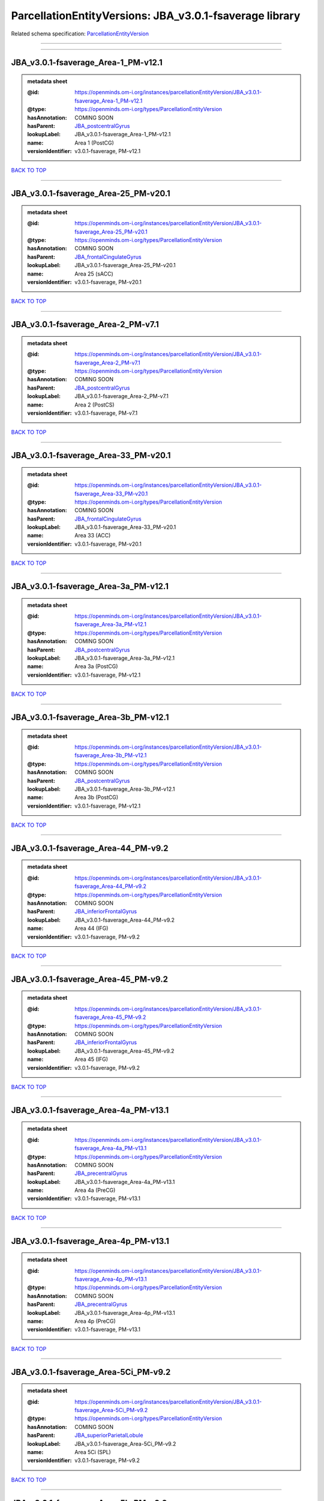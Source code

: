########################################################
ParcellationEntityVersions: JBA_v3.0.1-fsaverage library
########################################################

Related schema specification: `ParcellationEntityVersion <https://openminds-documentation.readthedocs.io/en/latest/schema_specifications/SANDS/atlas/parcellationEntityVersion.html>`_

------------

------------

JBA_v3.0.1-fsaverage_Area-1_PM-v12.1
------------------------------------

.. admonition:: metadata sheet

   :@id: https://openminds.om-i.org/instances/parcellationEntityVersion/JBA_v3.0.1-fsaverage_Area-1_PM-v12.1
   :@type: https://openminds.om-i.org/types/ParcellationEntityVersion
   :hasAnnotation: COMING SOON
   :hasParent: `JBA_postcentralGyrus <https://openminds-documentation.readthedocs.io/en/latest/instance_libraries/parcellationEntities/JBA.html#jba-postcentralgyrus>`_
   :lookupLabel: JBA_v3.0.1-fsaverage_Area-1_PM-v12.1
   :name: Area 1 (PostCG)
   :versionIdentifier: v3.0.1-fsaverage, PM-v12.1

`BACK TO TOP <ParcellationEntityVersions: JBA_v3.0.1-fsaverage library_>`_

------------

JBA_v3.0.1-fsaverage_Area-25_PM-v20.1
-------------------------------------

.. admonition:: metadata sheet

   :@id: https://openminds.om-i.org/instances/parcellationEntityVersion/JBA_v3.0.1-fsaverage_Area-25_PM-v20.1
   :@type: https://openminds.om-i.org/types/ParcellationEntityVersion
   :hasAnnotation: COMING SOON
   :hasParent: `JBA_frontalCingulateGyrus <https://openminds-documentation.readthedocs.io/en/latest/instance_libraries/parcellationEntities/JBA.html#jba-frontalcingulategyrus>`_
   :lookupLabel: JBA_v3.0.1-fsaverage_Area-25_PM-v20.1
   :name: Area 25 (sACC)
   :versionIdentifier: v3.0.1-fsaverage, PM-v20.1

`BACK TO TOP <ParcellationEntityVersions: JBA_v3.0.1-fsaverage library_>`_

------------

JBA_v3.0.1-fsaverage_Area-2_PM-v7.1
-----------------------------------

.. admonition:: metadata sheet

   :@id: https://openminds.om-i.org/instances/parcellationEntityVersion/JBA_v3.0.1-fsaverage_Area-2_PM-v7.1
   :@type: https://openminds.om-i.org/types/ParcellationEntityVersion
   :hasAnnotation: COMING SOON
   :hasParent: `JBA_postcentralGyrus <https://openminds-documentation.readthedocs.io/en/latest/instance_libraries/parcellationEntities/JBA.html#jba-postcentralgyrus>`_
   :lookupLabel: JBA_v3.0.1-fsaverage_Area-2_PM-v7.1
   :name: Area 2 (PostCS)
   :versionIdentifier: v3.0.1-fsaverage, PM-v7.1

`BACK TO TOP <ParcellationEntityVersions: JBA_v3.0.1-fsaverage library_>`_

------------

JBA_v3.0.1-fsaverage_Area-33_PM-v20.1
-------------------------------------

.. admonition:: metadata sheet

   :@id: https://openminds.om-i.org/instances/parcellationEntityVersion/JBA_v3.0.1-fsaverage_Area-33_PM-v20.1
   :@type: https://openminds.om-i.org/types/ParcellationEntityVersion
   :hasAnnotation: COMING SOON
   :hasParent: `JBA_frontalCingulateGyrus <https://openminds-documentation.readthedocs.io/en/latest/instance_libraries/parcellationEntities/JBA.html#jba-frontalcingulategyrus>`_
   :lookupLabel: JBA_v3.0.1-fsaverage_Area-33_PM-v20.1
   :name: Area 33 (ACC)
   :versionIdentifier: v3.0.1-fsaverage, PM-v20.1

`BACK TO TOP <ParcellationEntityVersions: JBA_v3.0.1-fsaverage library_>`_

------------

JBA_v3.0.1-fsaverage_Area-3a_PM-v12.1
-------------------------------------

.. admonition:: metadata sheet

   :@id: https://openminds.om-i.org/instances/parcellationEntityVersion/JBA_v3.0.1-fsaverage_Area-3a_PM-v12.1
   :@type: https://openminds.om-i.org/types/ParcellationEntityVersion
   :hasAnnotation: COMING SOON
   :hasParent: `JBA_postcentralGyrus <https://openminds-documentation.readthedocs.io/en/latest/instance_libraries/parcellationEntities/JBA.html#jba-postcentralgyrus>`_
   :lookupLabel: JBA_v3.0.1-fsaverage_Area-3a_PM-v12.1
   :name: Area 3a (PostCG)
   :versionIdentifier: v3.0.1-fsaverage, PM-v12.1

`BACK TO TOP <ParcellationEntityVersions: JBA_v3.0.1-fsaverage library_>`_

------------

JBA_v3.0.1-fsaverage_Area-3b_PM-v12.1
-------------------------------------

.. admonition:: metadata sheet

   :@id: https://openminds.om-i.org/instances/parcellationEntityVersion/JBA_v3.0.1-fsaverage_Area-3b_PM-v12.1
   :@type: https://openminds.om-i.org/types/ParcellationEntityVersion
   :hasAnnotation: COMING SOON
   :hasParent: `JBA_postcentralGyrus <https://openminds-documentation.readthedocs.io/en/latest/instance_libraries/parcellationEntities/JBA.html#jba-postcentralgyrus>`_
   :lookupLabel: JBA_v3.0.1-fsaverage_Area-3b_PM-v12.1
   :name: Area 3b (PostCG)
   :versionIdentifier: v3.0.1-fsaverage, PM-v12.1

`BACK TO TOP <ParcellationEntityVersions: JBA_v3.0.1-fsaverage library_>`_

------------

JBA_v3.0.1-fsaverage_Area-44_PM-v9.2
------------------------------------

.. admonition:: metadata sheet

   :@id: https://openminds.om-i.org/instances/parcellationEntityVersion/JBA_v3.0.1-fsaverage_Area-44_PM-v9.2
   :@type: https://openminds.om-i.org/types/ParcellationEntityVersion
   :hasAnnotation: COMING SOON
   :hasParent: `JBA_inferiorFrontalGyrus <https://openminds-documentation.readthedocs.io/en/latest/instance_libraries/parcellationEntities/JBA.html#jba-inferiorfrontalgyrus>`_
   :lookupLabel: JBA_v3.0.1-fsaverage_Area-44_PM-v9.2
   :name: Area 44 (IFG)
   :versionIdentifier: v3.0.1-fsaverage, PM-v9.2

`BACK TO TOP <ParcellationEntityVersions: JBA_v3.0.1-fsaverage library_>`_

------------

JBA_v3.0.1-fsaverage_Area-45_PM-v9.2
------------------------------------

.. admonition:: metadata sheet

   :@id: https://openminds.om-i.org/instances/parcellationEntityVersion/JBA_v3.0.1-fsaverage_Area-45_PM-v9.2
   :@type: https://openminds.om-i.org/types/ParcellationEntityVersion
   :hasAnnotation: COMING SOON
   :hasParent: `JBA_inferiorFrontalGyrus <https://openminds-documentation.readthedocs.io/en/latest/instance_libraries/parcellationEntities/JBA.html#jba-inferiorfrontalgyrus>`_
   :lookupLabel: JBA_v3.0.1-fsaverage_Area-45_PM-v9.2
   :name: Area 45 (IFG)
   :versionIdentifier: v3.0.1-fsaverage, PM-v9.2

`BACK TO TOP <ParcellationEntityVersions: JBA_v3.0.1-fsaverage library_>`_

------------

JBA_v3.0.1-fsaverage_Area-4a_PM-v13.1
-------------------------------------

.. admonition:: metadata sheet

   :@id: https://openminds.om-i.org/instances/parcellationEntityVersion/JBA_v3.0.1-fsaverage_Area-4a_PM-v13.1
   :@type: https://openminds.om-i.org/types/ParcellationEntityVersion
   :hasAnnotation: COMING SOON
   :hasParent: `JBA_precentralGyrus <https://openminds-documentation.readthedocs.io/en/latest/instance_libraries/parcellationEntities/JBA.html#jba-precentralgyrus>`_
   :lookupLabel: JBA_v3.0.1-fsaverage_Area-4a_PM-v13.1
   :name: Area 4a (PreCG)
   :versionIdentifier: v3.0.1-fsaverage, PM-v13.1

`BACK TO TOP <ParcellationEntityVersions: JBA_v3.0.1-fsaverage library_>`_

------------

JBA_v3.0.1-fsaverage_Area-4p_PM-v13.1
-------------------------------------

.. admonition:: metadata sheet

   :@id: https://openminds.om-i.org/instances/parcellationEntityVersion/JBA_v3.0.1-fsaverage_Area-4p_PM-v13.1
   :@type: https://openminds.om-i.org/types/ParcellationEntityVersion
   :hasAnnotation: COMING SOON
   :hasParent: `JBA_precentralGyrus <https://openminds-documentation.readthedocs.io/en/latest/instance_libraries/parcellationEntities/JBA.html#jba-precentralgyrus>`_
   :lookupLabel: JBA_v3.0.1-fsaverage_Area-4p_PM-v13.1
   :name: Area 4p (PreCG)
   :versionIdentifier: v3.0.1-fsaverage, PM-v13.1

`BACK TO TOP <ParcellationEntityVersions: JBA_v3.0.1-fsaverage library_>`_

------------

JBA_v3.0.1-fsaverage_Area-5Ci_PM-v9.2
-------------------------------------

.. admonition:: metadata sheet

   :@id: https://openminds.om-i.org/instances/parcellationEntityVersion/JBA_v3.0.1-fsaverage_Area-5Ci_PM-v9.2
   :@type: https://openminds.om-i.org/types/ParcellationEntityVersion
   :hasAnnotation: COMING SOON
   :hasParent: `JBA_superiorParietalLobule <https://openminds-documentation.readthedocs.io/en/latest/instance_libraries/parcellationEntities/JBA.html#jba-superiorparietallobule>`_
   :lookupLabel: JBA_v3.0.1-fsaverage_Area-5Ci_PM-v9.2
   :name: Area 5Ci (SPL)
   :versionIdentifier: v3.0.1-fsaverage, PM-v9.2

`BACK TO TOP <ParcellationEntityVersions: JBA_v3.0.1-fsaverage library_>`_

------------

JBA_v3.0.1-fsaverage_Area-5L_PM-v9.2
------------------------------------

.. admonition:: metadata sheet

   :@id: https://openminds.om-i.org/instances/parcellationEntityVersion/JBA_v3.0.1-fsaverage_Area-5L_PM-v9.2
   :@type: https://openminds.om-i.org/types/ParcellationEntityVersion
   :hasAnnotation: COMING SOON
   :hasParent: `JBA_superiorParietalLobule <https://openminds-documentation.readthedocs.io/en/latest/instance_libraries/parcellationEntities/JBA.html#jba-superiorparietallobule>`_
   :lookupLabel: JBA_v3.0.1-fsaverage_Area-5L_PM-v9.2
   :name: Area 5L (SPL)
   :versionIdentifier: v3.0.1-fsaverage, PM-v9.2

`BACK TO TOP <ParcellationEntityVersions: JBA_v3.0.1-fsaverage library_>`_

------------

JBA_v3.0.1-fsaverage_Area-5M_PM-v9.2
------------------------------------

.. admonition:: metadata sheet

   :@id: https://openminds.om-i.org/instances/parcellationEntityVersion/JBA_v3.0.1-fsaverage_Area-5M_PM-v9.2
   :@type: https://openminds.om-i.org/types/ParcellationEntityVersion
   :hasAnnotation: COMING SOON
   :hasParent: `JBA_superiorParietalLobule <https://openminds-documentation.readthedocs.io/en/latest/instance_libraries/parcellationEntities/JBA.html#jba-superiorparietallobule>`_
   :lookupLabel: JBA_v3.0.1-fsaverage_Area-5M_PM-v9.2
   :name: Area 5M (SPL)
   :versionIdentifier: v3.0.1-fsaverage, PM-v9.2

`BACK TO TOP <ParcellationEntityVersions: JBA_v3.0.1-fsaverage library_>`_

------------

JBA_v3.0.1-fsaverage_Area-6d1_PM-v7.1
-------------------------------------

.. admonition:: metadata sheet

   :@id: https://openminds.om-i.org/instances/parcellationEntityVersion/JBA_v3.0.1-fsaverage_Area-6d1_PM-v7.1
   :@type: https://openminds.om-i.org/types/ParcellationEntityVersion
   :hasAnnotation: COMING SOON
   :hasParent: `JBA_dorsalPrecentralGyrus <https://openminds-documentation.readthedocs.io/en/latest/instance_libraries/parcellationEntities/JBA.html#jba-dorsalprecentralgyrus>`_
   :lookupLabel: JBA_v3.0.1-fsaverage_Area-6d1_PM-v7.1
   :name: Area 6d1 (PreCG)
   :versionIdentifier: v3.0.1-fsaverage, PM-v7.1

`BACK TO TOP <ParcellationEntityVersions: JBA_v3.0.1-fsaverage library_>`_

------------

JBA_v3.0.1-fsaverage_Area-6d2_PM-v7.1
-------------------------------------

.. admonition:: metadata sheet

   :@id: https://openminds.om-i.org/instances/parcellationEntityVersion/JBA_v3.0.1-fsaverage_Area-6d2_PM-v7.1
   :@type: https://openminds.om-i.org/types/ParcellationEntityVersion
   :hasAnnotation: COMING SOON
   :hasParent: `JBA_dorsalPrecentralGyrus <https://openminds-documentation.readthedocs.io/en/latest/instance_libraries/parcellationEntities/JBA.html#jba-dorsalprecentralgyrus>`_
   :lookupLabel: JBA_v3.0.1-fsaverage_Area-6d2_PM-v7.1
   :name: Area 6d2 (PreCG)
   :versionIdentifier: v3.0.1-fsaverage, PM-v7.1

`BACK TO TOP <ParcellationEntityVersions: JBA_v3.0.1-fsaverage library_>`_

------------

JBA_v3.0.1-fsaverage_Area-6d3_PM-v7.1
-------------------------------------

.. admonition:: metadata sheet

   :@id: https://openminds.om-i.org/instances/parcellationEntityVersion/JBA_v3.0.1-fsaverage_Area-6d3_PM-v7.1
   :@type: https://openminds.om-i.org/types/ParcellationEntityVersion
   :hasAnnotation: COMING SOON
   :hasParent: `JBA_superiorFrontalSulcus <https://openminds-documentation.readthedocs.io/en/latest/instance_libraries/parcellationEntities/JBA.html#jba-superiorfrontalsulcus>`_
   :lookupLabel: JBA_v3.0.1-fsaverage_Area-6d3_PM-v7.1
   :name: Area 6d3 (SFS)
   :versionIdentifier: v3.0.1-fsaverage, PM-v7.1

`BACK TO TOP <ParcellationEntityVersions: JBA_v3.0.1-fsaverage library_>`_

------------

JBA_v3.0.1-fsaverage_Area-6ma_PM-v12.1
--------------------------------------

.. admonition:: metadata sheet

   :@id: https://openminds.om-i.org/instances/parcellationEntityVersion/JBA_v3.0.1-fsaverage_Area-6ma_PM-v12.1
   :@type: https://openminds.om-i.org/types/ParcellationEntityVersion
   :hasAnnotation: COMING SOON
   :hasParent: `JBA_posteriorMedialSuperiorFrontalGyrus <https://openminds-documentation.readthedocs.io/en/latest/instance_libraries/parcellationEntities/JBA.html#jba-posteriormedialsuperiorfrontalgyrus>`_
   :lookupLabel: JBA_v3.0.1-fsaverage_Area-6ma_PM-v12.1
   :name: Area 6ma (preSMA, mesial SFG)
   :versionIdentifier: v3.0.1-fsaverage, PM-v12.1

`BACK TO TOP <ParcellationEntityVersions: JBA_v3.0.1-fsaverage library_>`_

------------

JBA_v3.0.1-fsaverage_Area-6mp_PM-v12.1
--------------------------------------

.. admonition:: metadata sheet

   :@id: https://openminds.om-i.org/instances/parcellationEntityVersion/JBA_v3.0.1-fsaverage_Area-6mp_PM-v12.1
   :@type: https://openminds.om-i.org/types/ParcellationEntityVersion
   :hasAnnotation: COMING SOON
   :hasParent: `JBA_mesialPrecentralGyrus <https://openminds-documentation.readthedocs.io/en/latest/instance_libraries/parcellationEntities/JBA.html#jba-mesialprecentralgyrus>`_
   :lookupLabel: JBA_v3.0.1-fsaverage_Area-6mp_PM-v12.1
   :name: Area 6mp (SMA, mesial SFG)
   :versionIdentifier: v3.0.1-fsaverage, PM-v12.1

`BACK TO TOP <ParcellationEntityVersions: JBA_v3.0.1-fsaverage library_>`_

------------

JBA_v3.0.1-fsaverage_Area-7A_PM-v9.2
------------------------------------

.. admonition:: metadata sheet

   :@id: https://openminds.om-i.org/instances/parcellationEntityVersion/JBA_v3.0.1-fsaverage_Area-7A_PM-v9.2
   :@type: https://openminds.om-i.org/types/ParcellationEntityVersion
   :hasAnnotation: COMING SOON
   :hasParent: `JBA_superiorParietalLobule <https://openminds-documentation.readthedocs.io/en/latest/instance_libraries/parcellationEntities/JBA.html#jba-superiorparietallobule>`_
   :lookupLabel: JBA_v3.0.1-fsaverage_Area-7A_PM-v9.2
   :name: Area 7A (SPL)
   :versionIdentifier: v3.0.1-fsaverage, PM-v9.2

`BACK TO TOP <ParcellationEntityVersions: JBA_v3.0.1-fsaverage library_>`_

------------

JBA_v3.0.1-fsaverage_Area-7M_PM-v9.2
------------------------------------

.. admonition:: metadata sheet

   :@id: https://openminds.om-i.org/instances/parcellationEntityVersion/JBA_v3.0.1-fsaverage_Area-7M_PM-v9.2
   :@type: https://openminds.om-i.org/types/ParcellationEntityVersion
   :hasAnnotation: COMING SOON
   :hasParent: `JBA_superiorParietalLobule <https://openminds-documentation.readthedocs.io/en/latest/instance_libraries/parcellationEntities/JBA.html#jba-superiorparietallobule>`_
   :lookupLabel: JBA_v3.0.1-fsaverage_Area-7M_PM-v9.2
   :name: Area 7M (SPL)
   :versionIdentifier: v3.0.1-fsaverage, PM-v9.2

`BACK TO TOP <ParcellationEntityVersions: JBA_v3.0.1-fsaverage library_>`_

------------

JBA_v3.0.1-fsaverage_Area-7PC_PM-v9.2
-------------------------------------

.. admonition:: metadata sheet

   :@id: https://openminds.om-i.org/instances/parcellationEntityVersion/JBA_v3.0.1-fsaverage_Area-7PC_PM-v9.2
   :@type: https://openminds.om-i.org/types/ParcellationEntityVersion
   :hasAnnotation: COMING SOON
   :hasParent: `JBA_superiorParietalLobule <https://openminds-documentation.readthedocs.io/en/latest/instance_libraries/parcellationEntities/JBA.html#jba-superiorparietallobule>`_
   :lookupLabel: JBA_v3.0.1-fsaverage_Area-7PC_PM-v9.2
   :name: Area 7PC (SPL)
   :versionIdentifier: v3.0.1-fsaverage, PM-v9.2

`BACK TO TOP <ParcellationEntityVersions: JBA_v3.0.1-fsaverage library_>`_

------------

JBA_v3.0.1-fsaverage_Area-7P_PM-v9.2
------------------------------------

.. admonition:: metadata sheet

   :@id: https://openminds.om-i.org/instances/parcellationEntityVersion/JBA_v3.0.1-fsaverage_Area-7P_PM-v9.2
   :@type: https://openminds.om-i.org/types/ParcellationEntityVersion
   :hasAnnotation: COMING SOON
   :hasParent: `JBA_superiorParietalLobule <https://openminds-documentation.readthedocs.io/en/latest/instance_libraries/parcellationEntities/JBA.html#jba-superiorparietallobule>`_
   :lookupLabel: JBA_v3.0.1-fsaverage_Area-7P_PM-v9.2
   :name: Area 7P (SPL)
   :versionIdentifier: v3.0.1-fsaverage, PM-v9.2

`BACK TO TOP <ParcellationEntityVersions: JBA_v3.0.1-fsaverage library_>`_

------------

JBA_v3.0.1-fsaverage_Area-8d1_PM-v4.2
-------------------------------------

.. admonition:: metadata sheet

   :@id: https://openminds.om-i.org/instances/parcellationEntityVersion/JBA_v3.0.1-fsaverage_Area-8d1_PM-v4.2
   :@type: https://openminds.om-i.org/types/ParcellationEntityVersion
   :hasAnnotation: COMING SOON
   :hasParent: `JBA_superiorFrontalGyrus <https://openminds-documentation.readthedocs.io/en/latest/instance_libraries/parcellationEntities/JBA.html#jba-superiorfrontalgyrus>`_
   :lookupLabel: JBA_v3.0.1-fsaverage_Area-8d1_PM-v4.2
   :name: Area 8d1 (SFG)
   :versionIdentifier: v3.0.1-fsaverage, PM-v4.2

`BACK TO TOP <ParcellationEntityVersions: JBA_v3.0.1-fsaverage library_>`_

------------

JBA_v3.0.1-fsaverage_Area-8d2_PM-v4.2
-------------------------------------

.. admonition:: metadata sheet

   :@id: https://openminds.om-i.org/instances/parcellationEntityVersion/JBA_v3.0.1-fsaverage_Area-8d2_PM-v4.2
   :@type: https://openminds.om-i.org/types/ParcellationEntityVersion
   :hasAnnotation: COMING SOON
   :hasParent: `JBA_superiorFrontalGyrus <https://openminds-documentation.readthedocs.io/en/latest/instance_libraries/parcellationEntities/JBA.html#jba-superiorfrontalgyrus>`_
   :lookupLabel: JBA_v3.0.1-fsaverage_Area-8d2_PM-v4.2
   :name: Area 8d2 (SFG)
   :versionIdentifier: v3.0.1-fsaverage, PM-v4.2

`BACK TO TOP <ParcellationEntityVersions: JBA_v3.0.1-fsaverage library_>`_

------------

JBA_v3.0.1-fsaverage_Area-8v1_PM-v4.2
-------------------------------------

.. admonition:: metadata sheet

   :@id: https://openminds.om-i.org/instances/parcellationEntityVersion/JBA_v3.0.1-fsaverage_Area-8v1_PM-v4.2
   :@type: https://openminds.om-i.org/types/ParcellationEntityVersion
   :hasAnnotation: COMING SOON
   :hasParent: `JBA_middleFrontalGyrus <https://openminds-documentation.readthedocs.io/en/latest/instance_libraries/parcellationEntities/JBA.html#jba-middlefrontalgyrus>`_
   :lookupLabel: JBA_v3.0.1-fsaverage_Area-8v1_PM-v4.2
   :name: Area 8v1 (MFG)
   :versionIdentifier: v3.0.1-fsaverage, PM-v4.2

`BACK TO TOP <ParcellationEntityVersions: JBA_v3.0.1-fsaverage library_>`_

------------

JBA_v3.0.1-fsaverage_Area-8v2_PM-v4.2
-------------------------------------

.. admonition:: metadata sheet

   :@id: https://openminds.om-i.org/instances/parcellationEntityVersion/JBA_v3.0.1-fsaverage_Area-8v2_PM-v4.2
   :@type: https://openminds.om-i.org/types/ParcellationEntityVersion
   :hasAnnotation: COMING SOON
   :hasParent: `JBA_middleFrontalGyrus <https://openminds-documentation.readthedocs.io/en/latest/instance_libraries/parcellationEntities/JBA.html#jba-middlefrontalgyrus>`_
   :lookupLabel: JBA_v3.0.1-fsaverage_Area-8v2_PM-v4.2
   :name: Area 8v2 (MFG)
   :versionIdentifier: v3.0.1-fsaverage, PM-v4.2

`BACK TO TOP <ParcellationEntityVersions: JBA_v3.0.1-fsaverage library_>`_

------------

JBA_v3.0.1-fsaverage_Area-CoS1_PM-v7.2
--------------------------------------

.. admonition:: metadata sheet

   :@id: https://openminds.om-i.org/instances/parcellationEntityVersion/JBA_v3.0.1-fsaverage_Area-CoS1_PM-v7.2
   :@type: https://openminds.om-i.org/types/ParcellationEntityVersion
   :hasAnnotation: COMING SOON
   :hasParent: `JBA_collateralSulcus <https://openminds-documentation.readthedocs.io/en/latest/instance_libraries/parcellationEntities/JBA.html#jba-collateralsulcus>`_
   :lookupLabel: JBA_v3.0.1-fsaverage_Area-CoS1_PM-v7.2
   :name: Area CoS1 (CoS)
   :versionIdentifier: v3.0.1-fsaverage, PM-v7.2

`BACK TO TOP <ParcellationEntityVersions: JBA_v3.0.1-fsaverage library_>`_

------------

JBA_v3.0.1-fsaverage_Area-FG1_PM-v3.2
-------------------------------------

.. admonition:: metadata sheet

   :@id: https://openminds.om-i.org/instances/parcellationEntityVersion/JBA_v3.0.1-fsaverage_Area-FG1_PM-v3.2
   :@type: https://openminds.om-i.org/types/ParcellationEntityVersion
   :hasAnnotation: COMING SOON
   :hasParent: `JBA_fusiformGyrus <https://openminds-documentation.readthedocs.io/en/latest/instance_libraries/parcellationEntities/JBA.html#jba-fusiformgyrus>`_
   :lookupLabel: JBA_v3.0.1-fsaverage_Area-FG1_PM-v3.2
   :name: Area FG1 (FusG)
   :versionIdentifier: v3.0.1-fsaverage, PM-v3.2

`BACK TO TOP <ParcellationEntityVersions: JBA_v3.0.1-fsaverage library_>`_

------------

JBA_v3.0.1-fsaverage_Area-FG2_PM-v3.2
-------------------------------------

.. admonition:: metadata sheet

   :@id: https://openminds.om-i.org/instances/parcellationEntityVersion/JBA_v3.0.1-fsaverage_Area-FG2_PM-v3.2
   :@type: https://openminds.om-i.org/types/ParcellationEntityVersion
   :hasAnnotation: COMING SOON
   :hasParent: `JBA_fusiformGyrus <https://openminds-documentation.readthedocs.io/en/latest/instance_libraries/parcellationEntities/JBA.html#jba-fusiformgyrus>`_
   :lookupLabel: JBA_v3.0.1-fsaverage_Area-FG2_PM-v3.2
   :name: Area FG2 (FusG)
   :versionIdentifier: v3.0.1-fsaverage, PM-v3.2

`BACK TO TOP <ParcellationEntityVersions: JBA_v3.0.1-fsaverage library_>`_

------------

JBA_v3.0.1-fsaverage_Area-FG3_PM-v7.2
-------------------------------------

.. admonition:: metadata sheet

   :@id: https://openminds.om-i.org/instances/parcellationEntityVersion/JBA_v3.0.1-fsaverage_Area-FG3_PM-v7.2
   :@type: https://openminds.om-i.org/types/ParcellationEntityVersion
   :hasAnnotation: COMING SOON
   :hasParent: `JBA_fusiformGyrus <https://openminds-documentation.readthedocs.io/en/latest/instance_libraries/parcellationEntities/JBA.html#jba-fusiformgyrus>`_
   :lookupLabel: JBA_v3.0.1-fsaverage_Area-FG3_PM-v7.2
   :name: Area FG3 (FusG)
   :versionIdentifier: v3.0.1-fsaverage, PM-v7.2

`BACK TO TOP <ParcellationEntityVersions: JBA_v3.0.1-fsaverage library_>`_

------------

JBA_v3.0.1-fsaverage_Area-FG4_PM-v7.2
-------------------------------------

.. admonition:: metadata sheet

   :@id: https://openminds.om-i.org/instances/parcellationEntityVersion/JBA_v3.0.1-fsaverage_Area-FG4_PM-v7.2
   :@type: https://openminds.om-i.org/types/ParcellationEntityVersion
   :hasAnnotation: COMING SOON
   :hasParent: `JBA_fusiformGyrus <https://openminds-documentation.readthedocs.io/en/latest/instance_libraries/parcellationEntities/JBA.html#jba-fusiformgyrus>`_
   :lookupLabel: JBA_v3.0.1-fsaverage_Area-FG4_PM-v7.2
   :name: Area FG4 (FusG)
   :versionIdentifier: v3.0.1-fsaverage, PM-v7.2

`BACK TO TOP <ParcellationEntityVersions: JBA_v3.0.1-fsaverage library_>`_

------------

JBA_v3.0.1-fsaverage_Area-Fo1_PM-v5.2
-------------------------------------

.. admonition:: metadata sheet

   :@id: https://openminds.om-i.org/instances/parcellationEntityVersion/JBA_v3.0.1-fsaverage_Area-Fo1_PM-v5.2
   :@type: https://openminds.om-i.org/types/ParcellationEntityVersion
   :hasAnnotation: COMING SOON
   :hasParent: `JBA_medialOrbitofrontalCortex <https://openminds-documentation.readthedocs.io/en/latest/instance_libraries/parcellationEntities/JBA.html#jba-medialorbitofrontalcortex>`_
   :lookupLabel: JBA_v3.0.1-fsaverage_Area-Fo1_PM-v5.2
   :name: Area Fo1 (OFC)
   :versionIdentifier: v3.0.1-fsaverage, PM-v5.2

`BACK TO TOP <ParcellationEntityVersions: JBA_v3.0.1-fsaverage library_>`_

------------

JBA_v3.0.1-fsaverage_Area-Fo2_PM-v5.2
-------------------------------------

.. admonition:: metadata sheet

   :@id: https://openminds.om-i.org/instances/parcellationEntityVersion/JBA_v3.0.1-fsaverage_Area-Fo2_PM-v5.2
   :@type: https://openminds.om-i.org/types/ParcellationEntityVersion
   :hasAnnotation: COMING SOON
   :hasParent: `JBA_medialOrbitofrontalCortex <https://openminds-documentation.readthedocs.io/en/latest/instance_libraries/parcellationEntities/JBA.html#jba-medialorbitofrontalcortex>`_
   :lookupLabel: JBA_v3.0.1-fsaverage_Area-Fo2_PM-v5.2
   :name: Area Fo2 (OFC)
   :versionIdentifier: v3.0.1-fsaverage, PM-v5.2

`BACK TO TOP <ParcellationEntityVersions: JBA_v3.0.1-fsaverage library_>`_

------------

JBA_v3.0.1-fsaverage_Area-Fo3_PM-v5.2
-------------------------------------

.. admonition:: metadata sheet

   :@id: https://openminds.om-i.org/instances/parcellationEntityVersion/JBA_v3.0.1-fsaverage_Area-Fo3_PM-v5.2
   :@type: https://openminds.om-i.org/types/ParcellationEntityVersion
   :hasAnnotation: COMING SOON
   :hasParent: `JBA_medialOrbitofrontalCortex <https://openminds-documentation.readthedocs.io/en/latest/instance_libraries/parcellationEntities/JBA.html#jba-medialorbitofrontalcortex>`_
   :lookupLabel: JBA_v3.0.1-fsaverage_Area-Fo3_PM-v5.2
   :name: Area Fo3 (OFC)
   :versionIdentifier: v3.0.1-fsaverage, PM-v5.2

`BACK TO TOP <ParcellationEntityVersions: JBA_v3.0.1-fsaverage library_>`_

------------

JBA_v3.0.1-fsaverage_Area-Fo4_PM-v3.2
-------------------------------------

.. admonition:: metadata sheet

   :@id: https://openminds.om-i.org/instances/parcellationEntityVersion/JBA_v3.0.1-fsaverage_Area-Fo4_PM-v3.2
   :@type: https://openminds.om-i.org/types/ParcellationEntityVersion
   :hasAnnotation: COMING SOON
   :hasParent: `JBA_lateralOrbitofrontalCortex <https://openminds-documentation.readthedocs.io/en/latest/instance_libraries/parcellationEntities/JBA.html#jba-lateralorbitofrontalcortex>`_
   :lookupLabel: JBA_v3.0.1-fsaverage_Area-Fo4_PM-v3.2
   :name: Area Fo4 (OFC)
   :versionIdentifier: v3.0.1-fsaverage, PM-v3.2

`BACK TO TOP <ParcellationEntityVersions: JBA_v3.0.1-fsaverage library_>`_

------------

JBA_v3.0.1-fsaverage_Area-Fo5_PM-v3.2
-------------------------------------

.. admonition:: metadata sheet

   :@id: https://openminds.om-i.org/instances/parcellationEntityVersion/JBA_v3.0.1-fsaverage_Area-Fo5_PM-v3.2
   :@type: https://openminds.om-i.org/types/ParcellationEntityVersion
   :hasAnnotation: COMING SOON
   :hasParent: `JBA_lateralOrbitofrontalCortex <https://openminds-documentation.readthedocs.io/en/latest/instance_libraries/parcellationEntities/JBA.html#jba-lateralorbitofrontalcortex>`_
   :lookupLabel: JBA_v3.0.1-fsaverage_Area-Fo5_PM-v3.2
   :name: Area Fo5 (OFC)
   :versionIdentifier: v3.0.1-fsaverage, PM-v3.2

`BACK TO TOP <ParcellationEntityVersions: JBA_v3.0.1-fsaverage library_>`_

------------

JBA_v3.0.1-fsaverage_Area-Fo6_PM-v3.2
-------------------------------------

.. admonition:: metadata sheet

   :@id: https://openminds.om-i.org/instances/parcellationEntityVersion/JBA_v3.0.1-fsaverage_Area-Fo6_PM-v3.2
   :@type: https://openminds.om-i.org/types/ParcellationEntityVersion
   :hasAnnotation: COMING SOON
   :hasParent: `JBA_lateralOrbitofrontalCortex <https://openminds-documentation.readthedocs.io/en/latest/instance_libraries/parcellationEntities/JBA.html#jba-lateralorbitofrontalcortex>`_
   :lookupLabel: JBA_v3.0.1-fsaverage_Area-Fo6_PM-v3.2
   :name: Area Fo6 (OFC)
   :versionIdentifier: v3.0.1-fsaverage, PM-v3.2

`BACK TO TOP <ParcellationEntityVersions: JBA_v3.0.1-fsaverage library_>`_

------------

JBA_v3.0.1-fsaverage_Area-Fo7_PM-v3.2
-------------------------------------

.. admonition:: metadata sheet

   :@id: https://openminds.om-i.org/instances/parcellationEntityVersion/JBA_v3.0.1-fsaverage_Area-Fo7_PM-v3.2
   :@type: https://openminds.om-i.org/types/ParcellationEntityVersion
   :hasAnnotation: COMING SOON
   :hasParent: `JBA_lateralOrbitofrontalCortex <https://openminds-documentation.readthedocs.io/en/latest/instance_libraries/parcellationEntities/JBA.html#jba-lateralorbitofrontalcortex>`_
   :lookupLabel: JBA_v3.0.1-fsaverage_Area-Fo7_PM-v3.2
   :name: Area Fo7 (OFC)
   :versionIdentifier: v3.0.1-fsaverage, PM-v3.2

`BACK TO TOP <ParcellationEntityVersions: JBA_v3.0.1-fsaverage library_>`_

------------

JBA_v3.0.1-fsaverage_Area-Fp1_PM-v5.1
-------------------------------------

.. admonition:: metadata sheet

   :@id: https://openminds.om-i.org/instances/parcellationEntityVersion/JBA_v3.0.1-fsaverage_Area-Fp1_PM-v5.1
   :@type: https://openminds.om-i.org/types/ParcellationEntityVersion
   :hasAnnotation: COMING SOON
   :hasParent: `JBA_frontalPole <https://openminds-documentation.readthedocs.io/en/latest/instance_libraries/parcellationEntities/JBA.html#jba-frontalpole>`_
   :lookupLabel: JBA_v3.0.1-fsaverage_Area-Fp1_PM-v5.1
   :name: Area Fp1 (FPole)
   :versionIdentifier: v3.0.1-fsaverage, PM-v5.1

`BACK TO TOP <ParcellationEntityVersions: JBA_v3.0.1-fsaverage library_>`_

------------

JBA_v3.0.1-fsaverage_Area-Fp2_PM-v5.1
-------------------------------------

.. admonition:: metadata sheet

   :@id: https://openminds.om-i.org/instances/parcellationEntityVersion/JBA_v3.0.1-fsaverage_Area-Fp2_PM-v5.1
   :@type: https://openminds.om-i.org/types/ParcellationEntityVersion
   :hasAnnotation: COMING SOON
   :hasParent: `JBA_frontalPole <https://openminds-documentation.readthedocs.io/en/latest/instance_libraries/parcellationEntities/JBA.html#jba-frontalpole>`_
   :lookupLabel: JBA_v3.0.1-fsaverage_Area-Fp2_PM-v5.1
   :name: Area Fp2 (FPole)
   :versionIdentifier: v3.0.1-fsaverage, PM-v5.1

`BACK TO TOP <ParcellationEntityVersions: JBA_v3.0.1-fsaverage library_>`_

------------

JBA_v3.0.1-fsaverage_Area-IFJ1_PM-v3.2
--------------------------------------

.. admonition:: metadata sheet

   :@id: https://openminds.om-i.org/instances/parcellationEntityVersion/JBA_v3.0.1-fsaverage_Area-IFJ1_PM-v3.2
   :@type: https://openminds.om-i.org/types/ParcellationEntityVersion
   :hasAnnotation: COMING SOON
   :hasParent: `JBA_inferiorFrontalSulcus <https://openminds-documentation.readthedocs.io/en/latest/instance_libraries/parcellationEntities/JBA.html#jba-inferiorfrontalsulcus>`_
   :lookupLabel: JBA_v3.0.1-fsaverage_Area-IFJ1_PM-v3.2
   :name: Area IFJ1 (IFS,PreCS)
   :versionIdentifier: v3.0.1-fsaverage, PM-v3.2

`BACK TO TOP <ParcellationEntityVersions: JBA_v3.0.1-fsaverage library_>`_

------------

JBA_v3.0.1-fsaverage_Area-IFJ2_PM-v3.2
--------------------------------------

.. admonition:: metadata sheet

   :@id: https://openminds.om-i.org/instances/parcellationEntityVersion/JBA_v3.0.1-fsaverage_Area-IFJ2_PM-v3.2
   :@type: https://openminds.om-i.org/types/ParcellationEntityVersion
   :hasAnnotation: COMING SOON
   :hasParent: `JBA_inferiorFrontalSulcus <https://openminds-documentation.readthedocs.io/en/latest/instance_libraries/parcellationEntities/JBA.html#jba-inferiorfrontalsulcus>`_
   :lookupLabel: JBA_v3.0.1-fsaverage_Area-IFJ2_PM-v3.2
   :name: Area IFJ2 (IFS,PreCS)
   :versionIdentifier: v3.0.1-fsaverage, PM-v3.2

`BACK TO TOP <ParcellationEntityVersions: JBA_v3.0.1-fsaverage library_>`_

------------

JBA_v3.0.1-fsaverage_Area-IFS1_PM-v3.2
--------------------------------------

.. admonition:: metadata sheet

   :@id: https://openminds.om-i.org/instances/parcellationEntityVersion/JBA_v3.0.1-fsaverage_Area-IFS1_PM-v3.2
   :@type: https://openminds.om-i.org/types/ParcellationEntityVersion
   :hasAnnotation: COMING SOON
   :hasParent: `JBA_inferiorFrontalSulcus <https://openminds-documentation.readthedocs.io/en/latest/instance_libraries/parcellationEntities/JBA.html#jba-inferiorfrontalsulcus>`_
   :lookupLabel: JBA_v3.0.1-fsaverage_Area-IFS1_PM-v3.2
   :name: Area IFS1 (IFS)
   :versionIdentifier: v3.0.1-fsaverage, PM-v3.2

`BACK TO TOP <ParcellationEntityVersions: JBA_v3.0.1-fsaverage library_>`_

------------

JBA_v3.0.1-fsaverage_Area-IFS2_PM-v3.2
--------------------------------------

.. admonition:: metadata sheet

   :@id: https://openminds.om-i.org/instances/parcellationEntityVersion/JBA_v3.0.1-fsaverage_Area-IFS2_PM-v3.2
   :@type: https://openminds.om-i.org/types/ParcellationEntityVersion
   :hasAnnotation: COMING SOON
   :hasParent: `JBA_inferiorFrontalSulcus <https://openminds-documentation.readthedocs.io/en/latest/instance_libraries/parcellationEntities/JBA.html#jba-inferiorfrontalsulcus>`_
   :lookupLabel: JBA_v3.0.1-fsaverage_Area-IFS2_PM-v3.2
   :name: Area IFS2 (IFS)
   :versionIdentifier: v3.0.1-fsaverage, PM-v3.2

`BACK TO TOP <ParcellationEntityVersions: JBA_v3.0.1-fsaverage library_>`_

------------

JBA_v3.0.1-fsaverage_Area-IFS3_PM-v3.2
--------------------------------------

.. admonition:: metadata sheet

   :@id: https://openminds.om-i.org/instances/parcellationEntityVersion/JBA_v3.0.1-fsaverage_Area-IFS3_PM-v3.2
   :@type: https://openminds.om-i.org/types/ParcellationEntityVersion
   :hasAnnotation: COMING SOON
   :hasParent: `JBA_inferiorFrontalSulcus <https://openminds-documentation.readthedocs.io/en/latest/instance_libraries/parcellationEntities/JBA.html#jba-inferiorfrontalsulcus>`_
   :lookupLabel: JBA_v3.0.1-fsaverage_Area-IFS3_PM-v3.2
   :name: Area IFS3 (IFS)
   :versionIdentifier: v3.0.1-fsaverage, PM-v3.2

`BACK TO TOP <ParcellationEntityVersions: JBA_v3.0.1-fsaverage library_>`_

------------

JBA_v3.0.1-fsaverage_Area-IFS4_PM-v3.2
--------------------------------------

.. admonition:: metadata sheet

   :@id: https://openminds.om-i.org/instances/parcellationEntityVersion/JBA_v3.0.1-fsaverage_Area-IFS4_PM-v3.2
   :@type: https://openminds.om-i.org/types/ParcellationEntityVersion
   :hasAnnotation: COMING SOON
   :hasParent: `JBA_inferiorFrontalSulcus <https://openminds-documentation.readthedocs.io/en/latest/instance_libraries/parcellationEntities/JBA.html#jba-inferiorfrontalsulcus>`_
   :lookupLabel: JBA_v3.0.1-fsaverage_Area-IFS4_PM-v3.2
   :name: Area IFS4 (IFS)
   :versionIdentifier: v3.0.1-fsaverage, PM-v3.2

`BACK TO TOP <ParcellationEntityVersions: JBA_v3.0.1-fsaverage library_>`_

------------

JBA_v3.0.1-fsaverage_Area-Ia1_PM-v5.1
-------------------------------------

.. admonition:: metadata sheet

   :@id: https://openminds.om-i.org/instances/parcellationEntityVersion/JBA_v3.0.1-fsaverage_Area-Ia1_PM-v5.1
   :@type: https://openminds.om-i.org/types/ParcellationEntityVersion
   :hasAnnotation: COMING SOON
   :hasParent: `JBA_agranularInsula <https://openminds-documentation.readthedocs.io/en/latest/instance_libraries/parcellationEntities/JBA.html#jba-agranularinsula>`_
   :lookupLabel: JBA_v3.0.1-fsaverage_Area-Ia1_PM-v5.1
   :name: Area Ia1 (Insula)
   :versionIdentifier: v3.0.1-fsaverage, PM-v5.1

`BACK TO TOP <ParcellationEntityVersions: JBA_v3.0.1-fsaverage library_>`_

------------

JBA_v3.0.1-fsaverage_Area-Ia2_PM-v4.0
-------------------------------------

.. admonition:: metadata sheet

   :@id: https://openminds.om-i.org/instances/parcellationEntityVersion/JBA_v3.0.1-fsaverage_Area-Ia2_PM-v4.0
   :@type: https://openminds.om-i.org/types/ParcellationEntityVersion
   :hasAnnotation: COMING SOON
   :hasParent: `JBA_agranularInsula <https://openminds-documentation.readthedocs.io/en/latest/instance_libraries/parcellationEntities/JBA.html#jba-agranularinsula>`_
   :lookupLabel: JBA_v3.0.1-fsaverage_Area-Ia2_PM-v4.0
   :name: Area Ia2 (Insula)
   :versionIdentifier: v3.0.1-fsaverage, PM-v4.0

`BACK TO TOP <ParcellationEntityVersions: JBA_v3.0.1-fsaverage library_>`_

------------

JBA_v3.0.1-fsaverage_Area-Ia3_PM-v4.0
-------------------------------------

.. admonition:: metadata sheet

   :@id: https://openminds.om-i.org/instances/parcellationEntityVersion/JBA_v3.0.1-fsaverage_Area-Ia3_PM-v4.0
   :@type: https://openminds.om-i.org/types/ParcellationEntityVersion
   :hasAnnotation: COMING SOON
   :hasParent: `JBA_agranularInsula <https://openminds-documentation.readthedocs.io/en/latest/instance_libraries/parcellationEntities/JBA.html#jba-agranularinsula>`_
   :lookupLabel: JBA_v3.0.1-fsaverage_Area-Ia3_PM-v4.0
   :name: Area Ia3 (Insula)
   :versionIdentifier: v3.0.1-fsaverage, PM-v4.0

`BACK TO TOP <ParcellationEntityVersions: JBA_v3.0.1-fsaverage library_>`_

------------

JBA_v3.0.1-fsaverage_Area-Id10_PM-v4.0
--------------------------------------

.. admonition:: metadata sheet

   :@id: https://openminds.om-i.org/instances/parcellationEntityVersion/JBA_v3.0.1-fsaverage_Area-Id10_PM-v4.0
   :@type: https://openminds.om-i.org/types/ParcellationEntityVersion
   :hasAnnotation: COMING SOON
   :hasParent: `JBA_dysgranularInsula <https://openminds-documentation.readthedocs.io/en/latest/instance_libraries/parcellationEntities/JBA.html#jba-dysgranularinsula>`_
   :lookupLabel: JBA_v3.0.1-fsaverage_Area-Id10_PM-v4.0
   :name: Area Id10 (Insula)
   :versionIdentifier: v3.0.1-fsaverage, PM-v4.0

`BACK TO TOP <ParcellationEntityVersions: JBA_v3.0.1-fsaverage library_>`_

------------

JBA_v3.0.1-fsaverage_Area-Id1_PM-v14.2
--------------------------------------

.. admonition:: metadata sheet

   :@id: https://openminds.om-i.org/instances/parcellationEntityVersion/JBA_v3.0.1-fsaverage_Area-Id1_PM-v14.2
   :@type: https://openminds.om-i.org/types/ParcellationEntityVersion
   :hasAnnotation: COMING SOON
   :hasParent: `JBA_dysgranularInsula <https://openminds-documentation.readthedocs.io/en/latest/instance_libraries/parcellationEntities/JBA.html#jba-dysgranularinsula>`_
   :lookupLabel: JBA_v3.0.1-fsaverage_Area-Id1_PM-v14.2
   :name: Area Id1 (Insula)
   :versionIdentifier: v3.0.1-fsaverage, PM-v14.2

`BACK TO TOP <ParcellationEntityVersions: JBA_v3.0.1-fsaverage library_>`_

------------

JBA_v3.0.1-fsaverage_Area-Id2_PM-v9.1
-------------------------------------

.. admonition:: metadata sheet

   :@id: https://openminds.om-i.org/instances/parcellationEntityVersion/JBA_v3.0.1-fsaverage_Area-Id2_PM-v9.1
   :@type: https://openminds.om-i.org/types/ParcellationEntityVersion
   :hasAnnotation: COMING SOON
   :hasParent: `JBA_dysgranularInsula <https://openminds-documentation.readthedocs.io/en/latest/instance_libraries/parcellationEntities/JBA.html#jba-dysgranularinsula>`_
   :lookupLabel: JBA_v3.0.1-fsaverage_Area-Id2_PM-v9.1
   :name: Area Id2 (Insula)
   :versionIdentifier: v3.0.1-fsaverage, PM-v9.1

`BACK TO TOP <ParcellationEntityVersions: JBA_v3.0.1-fsaverage library_>`_

------------

JBA_v3.0.1-fsaverage_Area-Id3_PM-v9.1
-------------------------------------

.. admonition:: metadata sheet

   :@id: https://openminds.om-i.org/instances/parcellationEntityVersion/JBA_v3.0.1-fsaverage_Area-Id3_PM-v9.1
   :@type: https://openminds.om-i.org/types/ParcellationEntityVersion
   :hasAnnotation: COMING SOON
   :hasParent: `JBA_dysgranularInsula <https://openminds-documentation.readthedocs.io/en/latest/instance_libraries/parcellationEntities/JBA.html#jba-dysgranularinsula>`_
   :lookupLabel: JBA_v3.0.1-fsaverage_Area-Id3_PM-v9.1
   :name: Area Id3 (Insula)
   :versionIdentifier: v3.0.1-fsaverage, PM-v9.1

`BACK TO TOP <ParcellationEntityVersions: JBA_v3.0.1-fsaverage library_>`_

------------

JBA_v3.0.1-fsaverage_Area-Id4_PM-v5.1
-------------------------------------

.. admonition:: metadata sheet

   :@id: https://openminds.om-i.org/instances/parcellationEntityVersion/JBA_v3.0.1-fsaverage_Area-Id4_PM-v5.1
   :@type: https://openminds.om-i.org/types/ParcellationEntityVersion
   :hasAnnotation: COMING SOON
   :hasParent: `JBA_dysgranularInsula <https://openminds-documentation.readthedocs.io/en/latest/instance_libraries/parcellationEntities/JBA.html#jba-dysgranularinsula>`_
   :lookupLabel: JBA_v3.0.1-fsaverage_Area-Id4_PM-v5.1
   :name: Area Id4 (Insula)
   :versionIdentifier: v3.0.1-fsaverage, PM-v5.1

`BACK TO TOP <ParcellationEntityVersions: JBA_v3.0.1-fsaverage library_>`_

------------

JBA_v3.0.1-fsaverage_Area-Id5_PM-v5.1
-------------------------------------

.. admonition:: metadata sheet

   :@id: https://openminds.om-i.org/instances/parcellationEntityVersion/JBA_v3.0.1-fsaverage_Area-Id5_PM-v5.1
   :@type: https://openminds.om-i.org/types/ParcellationEntityVersion
   :hasAnnotation: COMING SOON
   :hasParent: `JBA_dysgranularInsula <https://openminds-documentation.readthedocs.io/en/latest/instance_libraries/parcellationEntities/JBA.html#jba-dysgranularinsula>`_
   :lookupLabel: JBA_v3.0.1-fsaverage_Area-Id5_PM-v5.1
   :name: Area Id5 (Insula)
   :versionIdentifier: v3.0.1-fsaverage, PM-v5.1

`BACK TO TOP <ParcellationEntityVersions: JBA_v3.0.1-fsaverage library_>`_

------------

JBA_v3.0.1-fsaverage_Area-Id6_PM-v5.1
-------------------------------------

.. admonition:: metadata sheet

   :@id: https://openminds.om-i.org/instances/parcellationEntityVersion/JBA_v3.0.1-fsaverage_Area-Id6_PM-v5.1
   :@type: https://openminds.om-i.org/types/ParcellationEntityVersion
   :hasAnnotation: COMING SOON
   :hasParent: `JBA_dysgranularInsula <https://openminds-documentation.readthedocs.io/en/latest/instance_libraries/parcellationEntities/JBA.html#jba-dysgranularinsula>`_
   :lookupLabel: JBA_v3.0.1-fsaverage_Area-Id6_PM-v5.1
   :name: Area Id6 (Insula)
   :versionIdentifier: v3.0.1-fsaverage, PM-v5.1

`BACK TO TOP <ParcellationEntityVersions: JBA_v3.0.1-fsaverage library_>`_

------------

JBA_v3.0.1-fsaverage_Area-Id7_PM-v8.1
-------------------------------------

.. admonition:: metadata sheet

   :@id: https://openminds.om-i.org/instances/parcellationEntityVersion/JBA_v3.0.1-fsaverage_Area-Id7_PM-v8.1
   :@type: https://openminds.om-i.org/types/ParcellationEntityVersion
   :hasAnnotation: COMING SOON
   :hasParent: `JBA_dysgranularInsula <https://openminds-documentation.readthedocs.io/en/latest/instance_libraries/parcellationEntities/JBA.html#jba-dysgranularinsula>`_
   :lookupLabel: JBA_v3.0.1-fsaverage_Area-Id7_PM-v8.1
   :name: Area Id7 (Insula)
   :versionIdentifier: v3.0.1-fsaverage, PM-v8.1

`BACK TO TOP <ParcellationEntityVersions: JBA_v3.0.1-fsaverage library_>`_

------------

JBA_v3.0.1-fsaverage_Area-Id8_PM-v4.0
-------------------------------------

.. admonition:: metadata sheet

   :@id: https://openminds.om-i.org/instances/parcellationEntityVersion/JBA_v3.0.1-fsaverage_Area-Id8_PM-v4.0
   :@type: https://openminds.om-i.org/types/ParcellationEntityVersion
   :hasAnnotation: COMING SOON
   :hasParent: `JBA_dysgranularInsula <https://openminds-documentation.readthedocs.io/en/latest/instance_libraries/parcellationEntities/JBA.html#jba-dysgranularinsula>`_
   :lookupLabel: JBA_v3.0.1-fsaverage_Area-Id8_PM-v4.0
   :name: Area Id8 (Insula)
   :versionIdentifier: v3.0.1-fsaverage, PM-v4.0

`BACK TO TOP <ParcellationEntityVersions: JBA_v3.0.1-fsaverage library_>`_

------------

JBA_v3.0.1-fsaverage_Area-Id9_PM-v4.0
-------------------------------------

.. admonition:: metadata sheet

   :@id: https://openminds.om-i.org/instances/parcellationEntityVersion/JBA_v3.0.1-fsaverage_Area-Id9_PM-v4.0
   :@type: https://openminds.om-i.org/types/ParcellationEntityVersion
   :hasAnnotation: COMING SOON
   :hasParent: `JBA_dysgranularInsula <https://openminds-documentation.readthedocs.io/en/latest/instance_libraries/parcellationEntities/JBA.html#jba-dysgranularinsula>`_
   :lookupLabel: JBA_v3.0.1-fsaverage_Area-Id9_PM-v4.0
   :name: Area Id9 (Insula)
   :versionIdentifier: v3.0.1-fsaverage, PM-v4.0

`BACK TO TOP <ParcellationEntityVersions: JBA_v3.0.1-fsaverage library_>`_

------------

JBA_v3.0.1-fsaverage_Area-Ig1_PM-v14.2
--------------------------------------

.. admonition:: metadata sheet

   :@id: https://openminds.om-i.org/instances/parcellationEntityVersion/JBA_v3.0.1-fsaverage_Area-Ig1_PM-v14.2
   :@type: https://openminds.om-i.org/types/ParcellationEntityVersion
   :hasAnnotation: COMING SOON
   :hasParent: `JBA_granularInsula <https://openminds-documentation.readthedocs.io/en/latest/instance_libraries/parcellationEntities/JBA.html#jba-granularinsula>`_
   :lookupLabel: JBA_v3.0.1-fsaverage_Area-Ig1_PM-v14.2
   :name: Area Ig1 (Insula)
   :versionIdentifier: v3.0.1-fsaverage, PM-v14.2

`BACK TO TOP <ParcellationEntityVersions: JBA_v3.0.1-fsaverage library_>`_

------------

JBA_v3.0.1-fsaverage_Area-Ig2_PM-v14.2
--------------------------------------

.. admonition:: metadata sheet

   :@id: https://openminds.om-i.org/instances/parcellationEntityVersion/JBA_v3.0.1-fsaverage_Area-Ig2_PM-v14.2
   :@type: https://openminds.om-i.org/types/ParcellationEntityVersion
   :hasAnnotation: COMING SOON
   :hasParent: `JBA_granularInsula <https://openminds-documentation.readthedocs.io/en/latest/instance_libraries/parcellationEntities/JBA.html#jba-granularinsula>`_
   :lookupLabel: JBA_v3.0.1-fsaverage_Area-Ig2_PM-v14.2
   :name: Area Ig2 (Insula)
   :versionIdentifier: v3.0.1-fsaverage, PM-v14.2

`BACK TO TOP <ParcellationEntityVersions: JBA_v3.0.1-fsaverage library_>`_

------------

JBA_v3.0.1-fsaverage_Area-Ig3_PM-v5.1
-------------------------------------

.. admonition:: metadata sheet

   :@id: https://openminds.om-i.org/instances/parcellationEntityVersion/JBA_v3.0.1-fsaverage_Area-Ig3_PM-v5.1
   :@type: https://openminds.om-i.org/types/ParcellationEntityVersion
   :hasAnnotation: COMING SOON
   :hasParent: `JBA_granularInsula <https://openminds-documentation.readthedocs.io/en/latest/instance_libraries/parcellationEntities/JBA.html#jba-granularinsula>`_
   :lookupLabel: JBA_v3.0.1-fsaverage_Area-Ig3_PM-v5.1
   :name: Area Ig3 (Insula)
   :versionIdentifier: v3.0.1-fsaverage, PM-v5.1

`BACK TO TOP <ParcellationEntityVersions: JBA_v3.0.1-fsaverage library_>`_

------------

JBA_v3.0.1-fsaverage_Area-MFG1_PM-v9.0
--------------------------------------

.. admonition:: metadata sheet

   :@id: https://openminds.om-i.org/instances/parcellationEntityVersion/JBA_v3.0.1-fsaverage_Area-MFG1_PM-v9.0
   :@type: https://openminds.om-i.org/types/ParcellationEntityVersion
   :hasAnnotation: COMING SOON
   :hasParent: `JBA_middleFrontalGyrus <https://openminds-documentation.readthedocs.io/en/latest/instance_libraries/parcellationEntities/JBA.html#jba-middlefrontalgyrus>`_
   :lookupLabel: JBA_v3.0.1-fsaverage_Area-MFG1_PM-v9.0
   :name: Area MFG1 (MFG)
   :versionIdentifier: v3.0.1-fsaverage, PM-v9.0

`BACK TO TOP <ParcellationEntityVersions: JBA_v3.0.1-fsaverage library_>`_

------------

JBA_v3.0.1-fsaverage_Area-MFG2_PM-v9.0
--------------------------------------

.. admonition:: metadata sheet

   :@id: https://openminds.om-i.org/instances/parcellationEntityVersion/JBA_v3.0.1-fsaverage_Area-MFG2_PM-v9.0
   :@type: https://openminds.om-i.org/types/ParcellationEntityVersion
   :hasAnnotation: COMING SOON
   :hasParent: `JBA_fronto-marginalSulcus <https://openminds-documentation.readthedocs.io/en/latest/instance_libraries/parcellationEntities/JBA.html#jba-fronto-marginalsulcus>`_
   :lookupLabel: JBA_v3.0.1-fsaverage_Area-MFG2_PM-v9.0
   :name: Area MFG2 (MFG)
   :versionIdentifier: v3.0.1-fsaverage, PM-v9.0

`BACK TO TOP <ParcellationEntityVersions: JBA_v3.0.1-fsaverage library_>`_

------------

JBA_v3.0.1-fsaverage_Area-OP1_PM-v12.2
--------------------------------------

.. admonition:: metadata sheet

   :@id: https://openminds.om-i.org/instances/parcellationEntityVersion/JBA_v3.0.1-fsaverage_Area-OP1_PM-v12.2
   :@type: https://openminds.om-i.org/types/ParcellationEntityVersion
   :hasAnnotation: COMING SOON
   :hasParent: `JBA_parietalOperculum <https://openminds-documentation.readthedocs.io/en/latest/instance_libraries/parcellationEntities/JBA.html#jba-parietaloperculum>`_
   :lookupLabel: JBA_v3.0.1-fsaverage_Area-OP1_PM-v12.2
   :name: Area OP1 (POperc)
   :versionIdentifier: v3.0.1-fsaverage, PM-v12.2

`BACK TO TOP <ParcellationEntityVersions: JBA_v3.0.1-fsaverage library_>`_

------------

JBA_v3.0.1-fsaverage_Area-OP2_PM-v12.2
--------------------------------------

.. admonition:: metadata sheet

   :@id: https://openminds.om-i.org/instances/parcellationEntityVersion/JBA_v3.0.1-fsaverage_Area-OP2_PM-v12.2
   :@type: https://openminds.om-i.org/types/ParcellationEntityVersion
   :hasAnnotation: COMING SOON
   :hasParent: `JBA_parietalOperculum <https://openminds-documentation.readthedocs.io/en/latest/instance_libraries/parcellationEntities/JBA.html#jba-parietaloperculum>`_
   :lookupLabel: JBA_v3.0.1-fsaverage_Area-OP2_PM-v12.2
   :name: Area OP2 (POperc)
   :versionIdentifier: v3.0.1-fsaverage, PM-v12.2

`BACK TO TOP <ParcellationEntityVersions: JBA_v3.0.1-fsaverage library_>`_

------------

JBA_v3.0.1-fsaverage_Area-OP3_PM-v12.2
--------------------------------------

.. admonition:: metadata sheet

   :@id: https://openminds.om-i.org/instances/parcellationEntityVersion/JBA_v3.0.1-fsaverage_Area-OP3_PM-v12.2
   :@type: https://openminds.om-i.org/types/ParcellationEntityVersion
   :hasAnnotation: COMING SOON
   :hasParent: `JBA_parietalOperculum <https://openminds-documentation.readthedocs.io/en/latest/instance_libraries/parcellationEntities/JBA.html#jba-parietaloperculum>`_
   :lookupLabel: JBA_v3.0.1-fsaverage_Area-OP3_PM-v12.2
   :name: Area OP3 (POperc)
   :versionIdentifier: v3.0.1-fsaverage, PM-v12.2

`BACK TO TOP <ParcellationEntityVersions: JBA_v3.0.1-fsaverage library_>`_

------------

JBA_v3.0.1-fsaverage_Area-OP4_PM-v12.2
--------------------------------------

.. admonition:: metadata sheet

   :@id: https://openminds.om-i.org/instances/parcellationEntityVersion/JBA_v3.0.1-fsaverage_Area-OP4_PM-v12.2
   :@type: https://openminds.om-i.org/types/ParcellationEntityVersion
   :hasAnnotation: COMING SOON
   :hasParent: `JBA_parietalOperculum <https://openminds-documentation.readthedocs.io/en/latest/instance_libraries/parcellationEntities/JBA.html#jba-parietaloperculum>`_
   :lookupLabel: JBA_v3.0.1-fsaverage_Area-OP4_PM-v12.2
   :name: Area OP4 (POperc)
   :versionIdentifier: v3.0.1-fsaverage, PM-v12.2

`BACK TO TOP <ParcellationEntityVersions: JBA_v3.0.1-fsaverage library_>`_

------------

JBA_v3.0.1-fsaverage_Area-OP5_PM-v3.2
-------------------------------------

.. admonition:: metadata sheet

   :@id: https://openminds.om-i.org/instances/parcellationEntityVersion/JBA_v3.0.1-fsaverage_Area-OP5_PM-v3.2
   :@type: https://openminds.om-i.org/types/ParcellationEntityVersion
   :hasAnnotation: COMING SOON
   :hasParent: `JBA_frontalOperculum <https://openminds-documentation.readthedocs.io/en/latest/instance_libraries/parcellationEntities/JBA.html#jba-frontaloperculum>`_
   :lookupLabel: JBA_v3.0.1-fsaverage_Area-OP5_PM-v3.2
   :name: Area Op5 (Frontal Operculum)
   :versionIdentifier: v3.0.1-fsaverage, PM-v3.2

`BACK TO TOP <ParcellationEntityVersions: JBA_v3.0.1-fsaverage library_>`_

------------

JBA_v3.0.1-fsaverage_Area-OP6_PM-v3.2
-------------------------------------

.. admonition:: metadata sheet

   :@id: https://openminds.om-i.org/instances/parcellationEntityVersion/JBA_v3.0.1-fsaverage_Area-OP6_PM-v3.2
   :@type: https://openminds.om-i.org/types/ParcellationEntityVersion
   :hasAnnotation: COMING SOON
   :hasParent: `JBA_frontalOperculum <https://openminds-documentation.readthedocs.io/en/latest/instance_libraries/parcellationEntities/JBA.html#jba-frontaloperculum>`_
   :lookupLabel: JBA_v3.0.1-fsaverage_Area-OP6_PM-v3.2
   :name: Area Op6 (Frontal Operculum)
   :versionIdentifier: v3.0.1-fsaverage, PM-v3.2

`BACK TO TOP <ParcellationEntityVersions: JBA_v3.0.1-fsaverage library_>`_

------------

JBA_v3.0.1-fsaverage_Area-OP7_PM-v3.2
-------------------------------------

.. admonition:: metadata sheet

   :@id: https://openminds.om-i.org/instances/parcellationEntityVersion/JBA_v3.0.1-fsaverage_Area-OP7_PM-v3.2
   :@type: https://openminds.om-i.org/types/ParcellationEntityVersion
   :hasAnnotation: COMING SOON
   :hasParent: `JBA_frontalOperculum <https://openminds-documentation.readthedocs.io/en/latest/instance_libraries/parcellationEntities/JBA.html#jba-frontaloperculum>`_
   :lookupLabel: JBA_v3.0.1-fsaverage_Area-OP7_PM-v3.2
   :name: Area Op7 (Frontal Operculum)
   :versionIdentifier: v3.0.1-fsaverage, PM-v3.2

`BACK TO TOP <ParcellationEntityVersions: JBA_v3.0.1-fsaverage library_>`_

------------

JBA_v3.0.1-fsaverage_Area-OP8_PM-v6.2
-------------------------------------

.. admonition:: metadata sheet

   :@id: https://openminds.om-i.org/instances/parcellationEntityVersion/JBA_v3.0.1-fsaverage_Area-OP8_PM-v6.2
   :@type: https://openminds.om-i.org/types/ParcellationEntityVersion
   :hasAnnotation: COMING SOON
   :hasParent: `JBA_frontalOperculum <https://openminds-documentation.readthedocs.io/en/latest/instance_libraries/parcellationEntities/JBA.html#jba-frontaloperculum>`_
   :lookupLabel: JBA_v3.0.1-fsaverage_Area-OP8_PM-v6.2
   :name: Area Op8 (Frontal Operculum)
   :versionIdentifier: v3.0.1-fsaverage, PM-v6.2

`BACK TO TOP <ParcellationEntityVersions: JBA_v3.0.1-fsaverage library_>`_

------------

JBA_v3.0.1-fsaverage_Area-OP9_PM-v6.2
-------------------------------------

.. admonition:: metadata sheet

   :@id: https://openminds.om-i.org/instances/parcellationEntityVersion/JBA_v3.0.1-fsaverage_Area-OP9_PM-v6.2
   :@type: https://openminds.om-i.org/types/ParcellationEntityVersion
   :hasAnnotation: COMING SOON
   :hasParent: `JBA_frontalOperculum <https://openminds-documentation.readthedocs.io/en/latest/instance_libraries/parcellationEntities/JBA.html#jba-frontaloperculum>`_
   :lookupLabel: JBA_v3.0.1-fsaverage_Area-OP9_PM-v6.2
   :name: Area Op9 (Frontal Operculum)
   :versionIdentifier: v3.0.1-fsaverage, PM-v6.2

`BACK TO TOP <ParcellationEntityVersions: JBA_v3.0.1-fsaverage library_>`_

------------

JBA_v3.0.1-fsaverage_Area-PF_PM-v11.2
-------------------------------------

.. admonition:: metadata sheet

   :@id: https://openminds.om-i.org/instances/parcellationEntityVersion/JBA_v3.0.1-fsaverage_Area-PF_PM-v11.2
   :@type: https://openminds.om-i.org/types/ParcellationEntityVersion
   :hasAnnotation: COMING SOON
   :hasParent: `JBA_inferiorParietalLobule <https://openminds-documentation.readthedocs.io/en/latest/instance_libraries/parcellationEntities/JBA.html#jba-inferiorparietallobule>`_
   :lookupLabel: JBA_v3.0.1-fsaverage_Area-PF_PM-v11.2
   :name: Area PF (IPL)
   :versionIdentifier: v3.0.1-fsaverage, PM-v11.2

`BACK TO TOP <ParcellationEntityVersions: JBA_v3.0.1-fsaverage library_>`_

------------

JBA_v3.0.1-fsaverage_Area-PFcm_PM-v11.2
---------------------------------------

.. admonition:: metadata sheet

   :@id: https://openminds.om-i.org/instances/parcellationEntityVersion/JBA_v3.0.1-fsaverage_Area-PFcm_PM-v11.2
   :@type: https://openminds.om-i.org/types/ParcellationEntityVersion
   :hasAnnotation: COMING SOON
   :hasParent: `JBA_inferiorParietalLobule <https://openminds-documentation.readthedocs.io/en/latest/instance_libraries/parcellationEntities/JBA.html#jba-inferiorparietallobule>`_
   :lookupLabel: JBA_v3.0.1-fsaverage_Area-PFcm_PM-v11.2
   :name: Area PFcm (IPL)
   :versionIdentifier: v3.0.1-fsaverage, PM-v11.2

`BACK TO TOP <ParcellationEntityVersions: JBA_v3.0.1-fsaverage library_>`_

------------

JBA_v3.0.1-fsaverage_Area-PFm_PM-v11.2
--------------------------------------

.. admonition:: metadata sheet

   :@id: https://openminds.om-i.org/instances/parcellationEntityVersion/JBA_v3.0.1-fsaverage_Area-PFm_PM-v11.2
   :@type: https://openminds.om-i.org/types/ParcellationEntityVersion
   :hasAnnotation: COMING SOON
   :hasParent: `JBA_inferiorParietalLobule <https://openminds-documentation.readthedocs.io/en/latest/instance_libraries/parcellationEntities/JBA.html#jba-inferiorparietallobule>`_
   :lookupLabel: JBA_v3.0.1-fsaverage_Area-PFm_PM-v11.2
   :name: Area PFm (IPL)
   :versionIdentifier: v3.0.1-fsaverage, PM-v11.2

`BACK TO TOP <ParcellationEntityVersions: JBA_v3.0.1-fsaverage library_>`_

------------

JBA_v3.0.1-fsaverage_Area-PFop_PM-v11.2
---------------------------------------

.. admonition:: metadata sheet

   :@id: https://openminds.om-i.org/instances/parcellationEntityVersion/JBA_v3.0.1-fsaverage_Area-PFop_PM-v11.2
   :@type: https://openminds.om-i.org/types/ParcellationEntityVersion
   :hasAnnotation: COMING SOON
   :hasParent: `JBA_inferiorParietalLobule <https://openminds-documentation.readthedocs.io/en/latest/instance_libraries/parcellationEntities/JBA.html#jba-inferiorparietallobule>`_
   :lookupLabel: JBA_v3.0.1-fsaverage_Area-PFop_PM-v11.2
   :name: Area PFop (IPL)
   :versionIdentifier: v3.0.1-fsaverage, PM-v11.2

`BACK TO TOP <ParcellationEntityVersions: JBA_v3.0.1-fsaverage library_>`_

------------

JBA_v3.0.1-fsaverage_Area-PFt_PM-v11.2
--------------------------------------

.. admonition:: metadata sheet

   :@id: https://openminds.om-i.org/instances/parcellationEntityVersion/JBA_v3.0.1-fsaverage_Area-PFt_PM-v11.2
   :@type: https://openminds.om-i.org/types/ParcellationEntityVersion
   :hasAnnotation: COMING SOON
   :hasParent: `JBA_inferiorParietalLobule <https://openminds-documentation.readthedocs.io/en/latest/instance_libraries/parcellationEntities/JBA.html#jba-inferiorparietallobule>`_
   :lookupLabel: JBA_v3.0.1-fsaverage_Area-PFt_PM-v11.2
   :name: Area PFt (IPL)
   :versionIdentifier: v3.0.1-fsaverage, PM-v11.2

`BACK TO TOP <ParcellationEntityVersions: JBA_v3.0.1-fsaverage library_>`_

------------

JBA_v3.0.1-fsaverage_Area-PGa_PM-v11.2
--------------------------------------

.. admonition:: metadata sheet

   :@id: https://openminds.om-i.org/instances/parcellationEntityVersion/JBA_v3.0.1-fsaverage_Area-PGa_PM-v11.2
   :@type: https://openminds.om-i.org/types/ParcellationEntityVersion
   :hasAnnotation: COMING SOON
   :hasParent: `JBA_inferiorParietalLobule <https://openminds-documentation.readthedocs.io/en/latest/instance_libraries/parcellationEntities/JBA.html#jba-inferiorparietallobule>`_
   :lookupLabel: JBA_v3.0.1-fsaverage_Area-PGa_PM-v11.2
   :name: Area PGa (IPL)
   :versionIdentifier: v3.0.1-fsaverage, PM-v11.2

`BACK TO TOP <ParcellationEntityVersions: JBA_v3.0.1-fsaverage library_>`_

------------

JBA_v3.0.1-fsaverage_Area-PGp_PM-v11.2
--------------------------------------

.. admonition:: metadata sheet

   :@id: https://openminds.om-i.org/instances/parcellationEntityVersion/JBA_v3.0.1-fsaverage_Area-PGp_PM-v11.2
   :@type: https://openminds.om-i.org/types/ParcellationEntityVersion
   :hasAnnotation: COMING SOON
   :hasParent: `JBA_inferiorParietalLobule <https://openminds-documentation.readthedocs.io/en/latest/instance_libraries/parcellationEntities/JBA.html#jba-inferiorparietallobule>`_
   :lookupLabel: JBA_v3.0.1-fsaverage_Area-PGp_PM-v11.2
   :name: Area PGp (IPL)
   :versionIdentifier: v3.0.1-fsaverage, PM-v11.2

`BACK TO TOP <ParcellationEntityVersions: JBA_v3.0.1-fsaverage library_>`_

------------

JBA_v3.0.1-fsaverage_Area-Ph1_PM-v7.2
-------------------------------------

.. admonition:: metadata sheet

   :@id: https://openminds.om-i.org/instances/parcellationEntityVersion/JBA_v3.0.1-fsaverage_Area-Ph1_PM-v7.2
   :@type: https://openminds.om-i.org/types/ParcellationEntityVersion
   :hasAnnotation: COMING SOON
   :hasParent: `JBA_parahippocampalGyrus <https://openminds-documentation.readthedocs.io/en/latest/instance_libraries/parcellationEntities/JBA.html#jba-parahippocampalgyrus>`_
   :lookupLabel: JBA_v3.0.1-fsaverage_Area-Ph1_PM-v7.2
   :name: Area Ph1 (PhG)
   :versionIdentifier: v3.0.1-fsaverage, PM-v7.2

`BACK TO TOP <ParcellationEntityVersions: JBA_v3.0.1-fsaverage library_>`_

------------

JBA_v3.0.1-fsaverage_Area-Ph2_PM-v7.2
-------------------------------------

.. admonition:: metadata sheet

   :@id: https://openminds.om-i.org/instances/parcellationEntityVersion/JBA_v3.0.1-fsaverage_Area-Ph2_PM-v7.2
   :@type: https://openminds.om-i.org/types/ParcellationEntityVersion
   :hasAnnotation: COMING SOON
   :hasParent: `JBA_parahippocampalGyrus <https://openminds-documentation.readthedocs.io/en/latest/instance_libraries/parcellationEntities/JBA.html#jba-parahippocampalgyrus>`_
   :lookupLabel: JBA_v3.0.1-fsaverage_Area-Ph2_PM-v7.2
   :name: Area Ph2 (PhG)
   :versionIdentifier: v3.0.1-fsaverage, PM-v7.2

`BACK TO TOP <ParcellationEntityVersions: JBA_v3.0.1-fsaverage library_>`_

------------

JBA_v3.0.1-fsaverage_Area-Ph3_PM-v7.2
-------------------------------------

.. admonition:: metadata sheet

   :@id: https://openminds.om-i.org/instances/parcellationEntityVersion/JBA_v3.0.1-fsaverage_Area-Ph3_PM-v7.2
   :@type: https://openminds.om-i.org/types/ParcellationEntityVersion
   :hasAnnotation: COMING SOON
   :hasParent: `JBA_parahippocampalGyrus <https://openminds-documentation.readthedocs.io/en/latest/instance_libraries/parcellationEntities/JBA.html#jba-parahippocampalgyrus>`_
   :lookupLabel: JBA_v3.0.1-fsaverage_Area-Ph3_PM-v7.2
   :name: Area Ph3 (PhG)
   :versionIdentifier: v3.0.1-fsaverage, PM-v7.2

`BACK TO TOP <ParcellationEntityVersions: JBA_v3.0.1-fsaverage library_>`_

------------

JBA_v3.0.1-fsaverage_Area-SFS1_PM-v9.0
--------------------------------------

.. admonition:: metadata sheet

   :@id: https://openminds.om-i.org/instances/parcellationEntityVersion/JBA_v3.0.1-fsaverage_Area-SFS1_PM-v9.0
   :@type: https://openminds.om-i.org/types/ParcellationEntityVersion
   :hasAnnotation: COMING SOON
   :hasParent: `JBA_superiorFrontalSulcus <https://openminds-documentation.readthedocs.io/en/latest/instance_libraries/parcellationEntities/JBA.html#jba-superiorfrontalsulcus>`_
   :lookupLabel: JBA_v3.0.1-fsaverage_Area-SFS1_PM-v9.0
   :name: Area SFS1 (SFS)
   :versionIdentifier: v3.0.1-fsaverage, PM-v9.0

`BACK TO TOP <ParcellationEntityVersions: JBA_v3.0.1-fsaverage library_>`_

------------

JBA_v3.0.1-fsaverage_Area-SFS2_PM-v9.0
--------------------------------------

.. admonition:: metadata sheet

   :@id: https://openminds.om-i.org/instances/parcellationEntityVersion/JBA_v3.0.1-fsaverage_Area-SFS2_PM-v9.0
   :@type: https://openminds.om-i.org/types/ParcellationEntityVersion
   :hasAnnotation: COMING SOON
   :hasParent: `JBA_superiorFrontalSulcus <https://openminds-documentation.readthedocs.io/en/latest/instance_libraries/parcellationEntities/JBA.html#jba-superiorfrontalsulcus>`_
   :lookupLabel: JBA_v3.0.1-fsaverage_Area-SFS2_PM-v9.0
   :name: Area SFS2 (SFS)
   :versionIdentifier: v3.0.1-fsaverage, PM-v9.0

`BACK TO TOP <ParcellationEntityVersions: JBA_v3.0.1-fsaverage library_>`_

------------

JBA_v3.0.1-fsaverage_Area-STS1_PM-v5.3
--------------------------------------

.. admonition:: metadata sheet

   :@id: https://openminds.om-i.org/instances/parcellationEntityVersion/JBA_v3.0.1-fsaverage_Area-STS1_PM-v5.3
   :@type: https://openminds.om-i.org/types/ParcellationEntityVersion
   :hasAnnotation: COMING SOON
   :hasParent: `JBA_superiorTemporalSulcus <https://openminds-documentation.readthedocs.io/en/latest/instance_libraries/parcellationEntities/JBA.html#jba-superiortemporalsulcus>`_
   :lookupLabel: JBA_v3.0.1-fsaverage_Area-STS1_PM-v5.3
   :name: Area STS1 (STS)
   :versionIdentifier: v3.0.1-fsaverage, PM-v5.3

`BACK TO TOP <ParcellationEntityVersions: JBA_v3.0.1-fsaverage library_>`_

------------

JBA_v3.0.1-fsaverage_Area-STS2_PM-v5.3
--------------------------------------

.. admonition:: metadata sheet

   :@id: https://openminds.om-i.org/instances/parcellationEntityVersion/JBA_v3.0.1-fsaverage_Area-STS2_PM-v5.3
   :@type: https://openminds.om-i.org/types/ParcellationEntityVersion
   :hasAnnotation: COMING SOON
   :hasParent: `JBA_superiorTemporalSulcus <https://openminds-documentation.readthedocs.io/en/latest/instance_libraries/parcellationEntities/JBA.html#jba-superiortemporalsulcus>`_
   :lookupLabel: JBA_v3.0.1-fsaverage_Area-STS2_PM-v5.3
   :name: Area STS2 (STS)
   :versionIdentifier: v3.0.1-fsaverage, PM-v5.3

`BACK TO TOP <ParcellationEntityVersions: JBA_v3.0.1-fsaverage library_>`_

------------

JBA_v3.0.1-fsaverage_Area-TE-1.0_PM-v6.2
----------------------------------------

.. admonition:: metadata sheet

   :@id: https://openminds.om-i.org/instances/parcellationEntityVersion/JBA_v3.0.1-fsaverage_Area-TE-1.0_PM-v6.2
   :@type: https://openminds.om-i.org/types/ParcellationEntityVersion
   :hasAnnotation: COMING SOON
   :hasParent: `JBA_HeschlsGyrus <https://openminds-documentation.readthedocs.io/en/latest/instance_libraries/parcellationEntities/JBA.html#jba-heschlsgyrus>`_
   :lookupLabel: JBA_v3.0.1-fsaverage_Area-TE-1.0_PM-v6.2
   :name: Area TE 1.0 (HESCHL)
   :versionIdentifier: v3.0.1-fsaverage, PM-v6.2

`BACK TO TOP <ParcellationEntityVersions: JBA_v3.0.1-fsaverage library_>`_

------------

JBA_v3.0.1-fsaverage_Area-TE-1.1_PM-v6.2
----------------------------------------

.. admonition:: metadata sheet

   :@id: https://openminds.om-i.org/instances/parcellationEntityVersion/JBA_v3.0.1-fsaverage_Area-TE-1.1_PM-v6.2
   :@type: https://openminds.om-i.org/types/ParcellationEntityVersion
   :hasAnnotation: COMING SOON
   :hasParent: `JBA_HeschlsGyrus <https://openminds-documentation.readthedocs.io/en/latest/instance_libraries/parcellationEntities/JBA.html#jba-heschlsgyrus>`_
   :lookupLabel: JBA_v3.0.1-fsaverage_Area-TE-1.1_PM-v6.2
   :name: Area TE 1.1 (HESCHL)
   :versionIdentifier: v3.0.1-fsaverage, PM-v6.2

`BACK TO TOP <ParcellationEntityVersions: JBA_v3.0.1-fsaverage library_>`_

------------

JBA_v3.0.1-fsaverage_Area-TE-1.2_PM-v6.2
----------------------------------------

.. admonition:: metadata sheet

   :@id: https://openminds.om-i.org/instances/parcellationEntityVersion/JBA_v3.0.1-fsaverage_Area-TE-1.2_PM-v6.2
   :@type: https://openminds.om-i.org/types/ParcellationEntityVersion
   :hasAnnotation: COMING SOON
   :hasParent: `JBA_HeschlsGyrus <https://openminds-documentation.readthedocs.io/en/latest/instance_libraries/parcellationEntities/JBA.html#jba-heschlsgyrus>`_
   :lookupLabel: JBA_v3.0.1-fsaverage_Area-TE-1.2_PM-v6.2
   :name: Area TE 1.2 (HESCHL)
   :versionIdentifier: v3.0.1-fsaverage, PM-v6.2

`BACK TO TOP <ParcellationEntityVersions: JBA_v3.0.1-fsaverage library_>`_

------------

JBA_v3.0.1-fsaverage_Area-TE-2.1_PM-v6.2
----------------------------------------

.. admonition:: metadata sheet

   :@id: https://openminds.om-i.org/instances/parcellationEntityVersion/JBA_v3.0.1-fsaverage_Area-TE-2.1_PM-v6.2
   :@type: https://openminds.om-i.org/types/ParcellationEntityVersion
   :hasAnnotation: COMING SOON
   :hasParent: `JBA_superiorTemporalGyrus <https://openminds-documentation.readthedocs.io/en/latest/instance_libraries/parcellationEntities/JBA.html#jba-superiortemporalgyrus>`_
   :lookupLabel: JBA_v3.0.1-fsaverage_Area-TE-2.1_PM-v6.2
   :name: Area TE 2.1 (STG)
   :versionIdentifier: v3.0.1-fsaverage, PM-v6.2

`BACK TO TOP <ParcellationEntityVersions: JBA_v3.0.1-fsaverage library_>`_

------------

JBA_v3.0.1-fsaverage_Area-TE-2.2_PM-v6.2
----------------------------------------

.. admonition:: metadata sheet

   :@id: https://openminds.om-i.org/instances/parcellationEntityVersion/JBA_v3.0.1-fsaverage_Area-TE-2.2_PM-v6.2
   :@type: https://openminds.om-i.org/types/ParcellationEntityVersion
   :hasAnnotation: COMING SOON
   :hasParent: `JBA_superiorTemporalGyrus <https://openminds-documentation.readthedocs.io/en/latest/instance_libraries/parcellationEntities/JBA.html#jba-superiortemporalgyrus>`_
   :lookupLabel: JBA_v3.0.1-fsaverage_Area-TE-2.2_PM-v6.2
   :name: Area TE 2.2 (STG)
   :versionIdentifier: v3.0.1-fsaverage, PM-v6.2

`BACK TO TOP <ParcellationEntityVersions: JBA_v3.0.1-fsaverage library_>`_

------------

JBA_v3.0.1-fsaverage_Area-TE-3_PM-v6.2
--------------------------------------

.. admonition:: metadata sheet

   :@id: https://openminds.om-i.org/instances/parcellationEntityVersion/JBA_v3.0.1-fsaverage_Area-TE-3_PM-v6.2
   :@type: https://openminds.om-i.org/types/ParcellationEntityVersion
   :hasAnnotation: COMING SOON
   :hasParent: `JBA_superiorTemporalGyrus <https://openminds-documentation.readthedocs.io/en/latest/instance_libraries/parcellationEntities/JBA.html#jba-superiortemporalgyrus>`_
   :lookupLabel: JBA_v3.0.1-fsaverage_Area-TE-3_PM-v6.2
   :name: Area TE 3 (STG)
   :versionIdentifier: v3.0.1-fsaverage, PM-v6.2

`BACK TO TOP <ParcellationEntityVersions: JBA_v3.0.1-fsaverage library_>`_

------------

JBA_v3.0.1-fsaverage_Area-TI_PM-v6.2
------------------------------------

.. admonition:: metadata sheet

   :@id: https://openminds.om-i.org/instances/parcellationEntityVersion/JBA_v3.0.1-fsaverage_Area-TI_PM-v6.2
   :@type: https://openminds.om-i.org/types/ParcellationEntityVersion
   :hasAnnotation: COMING SOON
   :hasParent: `JBA_temporalInsula <https://openminds-documentation.readthedocs.io/en/latest/instance_libraries/parcellationEntities/JBA.html#jba-temporalinsula>`_
   :lookupLabel: JBA_v3.0.1-fsaverage_Area-TI_PM-v6.2
   :name: Area TI (STG)
   :versionIdentifier: v3.0.1-fsaverage, PM-v6.2

`BACK TO TOP <ParcellationEntityVersions: JBA_v3.0.1-fsaverage library_>`_

------------

JBA_v3.0.1-fsaverage_Area-TPJ_PM-v6.2
-------------------------------------

.. admonition:: metadata sheet

   :@id: https://openminds.om-i.org/instances/parcellationEntityVersion/JBA_v3.0.1-fsaverage_Area-TPJ_PM-v6.2
   :@type: https://openminds.om-i.org/types/ParcellationEntityVersion
   :hasAnnotation: COMING SOON
   :hasParent: `JBA_temporo-parietalJunction <https://openminds-documentation.readthedocs.io/en/latest/instance_libraries/parcellationEntities/JBA.html#jba-temporo-parietaljunction>`_
   :lookupLabel: JBA_v3.0.1-fsaverage_Area-TPJ_PM-v6.2
   :name: Area TPJ (STG/SMG)
   :versionIdentifier: v3.0.1-fsaverage, PM-v6.2

`BACK TO TOP <ParcellationEntityVersions: JBA_v3.0.1-fsaverage library_>`_

------------

JBA_v3.0.1-fsaverage_Area-TeI_PM-v6.2
-------------------------------------

.. admonition:: metadata sheet

   :@id: https://openminds.om-i.org/instances/parcellationEntityVersion/JBA_v3.0.1-fsaverage_Area-TeI_PM-v6.2
   :@type: https://openminds.om-i.org/types/ParcellationEntityVersion
   :hasAnnotation: COMING SOON
   :hasParent: `JBA_temporalInsula <https://openminds-documentation.readthedocs.io/en/latest/instance_libraries/parcellationEntities/JBA.html#jba-temporalinsula>`_
   :lookupLabel: JBA_v3.0.1-fsaverage_Area-TeI_PM-v6.2
   :name: Area TeI (STG)
   :versionIdentifier: v3.0.1-fsaverage, PM-v6.2

`BACK TO TOP <ParcellationEntityVersions: JBA_v3.0.1-fsaverage library_>`_

------------

JBA_v3.0.1-fsaverage_Area-hIP1_PM-v7.2
--------------------------------------

.. admonition:: metadata sheet

   :@id: https://openminds.om-i.org/instances/parcellationEntityVersion/JBA_v3.0.1-fsaverage_Area-hIP1_PM-v7.2
   :@type: https://openminds.om-i.org/types/ParcellationEntityVersion
   :hasAnnotation: COMING SOON
   :hasParent: `JBA_intraparietalSulcus <https://openminds-documentation.readthedocs.io/en/latest/instance_libraries/parcellationEntities/JBA.html#jba-intraparietalsulcus>`_
   :lookupLabel: JBA_v3.0.1-fsaverage_Area-hIP1_PM-v7.2
   :name: Area hIP1 (IPS)
   :versionIdentifier: v3.0.1-fsaverage, PM-v7.2

`BACK TO TOP <ParcellationEntityVersions: JBA_v3.0.1-fsaverage library_>`_

------------

JBA_v3.0.1-fsaverage_Area-hIP2_PM-v7.2
--------------------------------------

.. admonition:: metadata sheet

   :@id: https://openminds.om-i.org/instances/parcellationEntityVersion/JBA_v3.0.1-fsaverage_Area-hIP2_PM-v7.2
   :@type: https://openminds.om-i.org/types/ParcellationEntityVersion
   :hasAnnotation: COMING SOON
   :hasParent: `JBA_intraparietalSulcus <https://openminds-documentation.readthedocs.io/en/latest/instance_libraries/parcellationEntities/JBA.html#jba-intraparietalsulcus>`_
   :lookupLabel: JBA_v3.0.1-fsaverage_Area-hIP2_PM-v7.2
   :name: Area hIP2 (IPS)
   :versionIdentifier: v3.0.1-fsaverage, PM-v7.2

`BACK TO TOP <ParcellationEntityVersions: JBA_v3.0.1-fsaverage library_>`_

------------

JBA_v3.0.1-fsaverage_Area-hIP3_PM-v9.2
--------------------------------------

.. admonition:: metadata sheet

   :@id: https://openminds.om-i.org/instances/parcellationEntityVersion/JBA_v3.0.1-fsaverage_Area-hIP3_PM-v9.2
   :@type: https://openminds.om-i.org/types/ParcellationEntityVersion
   :hasAnnotation: COMING SOON
   :hasParent: `JBA_intraparietalSulcus <https://openminds-documentation.readthedocs.io/en/latest/instance_libraries/parcellationEntities/JBA.html#jba-intraparietalsulcus>`_
   :lookupLabel: JBA_v3.0.1-fsaverage_Area-hIP3_PM-v9.2
   :name: Area hIP3 (IPS)
   :versionIdentifier: v3.0.1-fsaverage, PM-v9.2

`BACK TO TOP <ParcellationEntityVersions: JBA_v3.0.1-fsaverage library_>`_

------------

JBA_v3.0.1-fsaverage_Area-hIP4_PM-v7.3
--------------------------------------

.. admonition:: metadata sheet

   :@id: https://openminds.om-i.org/instances/parcellationEntityVersion/JBA_v3.0.1-fsaverage_Area-hIP4_PM-v7.3
   :@type: https://openminds.om-i.org/types/ParcellationEntityVersion
   :hasAnnotation: COMING SOON
   :hasParent: `JBA_intraparietalSulcus <https://openminds-documentation.readthedocs.io/en/latest/instance_libraries/parcellationEntities/JBA.html#jba-intraparietalsulcus>`_
   :lookupLabel: JBA_v3.0.1-fsaverage_Area-hIP4_PM-v7.3
   :name: Area hIP4 (IPS)
   :versionIdentifier: v3.0.1-fsaverage, PM-v7.3

`BACK TO TOP <ParcellationEntityVersions: JBA_v3.0.1-fsaverage library_>`_

------------

JBA_v3.0.1-fsaverage_Area-hIP5_PM-v7.3
--------------------------------------

.. admonition:: metadata sheet

   :@id: https://openminds.om-i.org/instances/parcellationEntityVersion/JBA_v3.0.1-fsaverage_Area-hIP5_PM-v7.3
   :@type: https://openminds.om-i.org/types/ParcellationEntityVersion
   :hasAnnotation: COMING SOON
   :hasParent: `JBA_intraparietalSulcus <https://openminds-documentation.readthedocs.io/en/latest/instance_libraries/parcellationEntities/JBA.html#jba-intraparietalsulcus>`_
   :lookupLabel: JBA_v3.0.1-fsaverage_Area-hIP5_PM-v7.3
   :name: Area hIP5 (IPS)
   :versionIdentifier: v3.0.1-fsaverage, PM-v7.3

`BACK TO TOP <ParcellationEntityVersions: JBA_v3.0.1-fsaverage library_>`_

------------

JBA_v3.0.1-fsaverage_Area-hIP6_PM-v7.3
--------------------------------------

.. admonition:: metadata sheet

   :@id: https://openminds.om-i.org/instances/parcellationEntityVersion/JBA_v3.0.1-fsaverage_Area-hIP6_PM-v7.3
   :@type: https://openminds.om-i.org/types/ParcellationEntityVersion
   :hasAnnotation: COMING SOON
   :hasParent: `JBA_intraparietalSulcus <https://openminds-documentation.readthedocs.io/en/latest/instance_libraries/parcellationEntities/JBA.html#jba-intraparietalsulcus>`_
   :lookupLabel: JBA_v3.0.1-fsaverage_Area-hIP6_PM-v7.3
   :name: Area hIP6 (IPS)
   :versionIdentifier: v3.0.1-fsaverage, PM-v7.3

`BACK TO TOP <ParcellationEntityVersions: JBA_v3.0.1-fsaverage library_>`_

------------

JBA_v3.0.1-fsaverage_Area-hIP7_PM-v7.3
--------------------------------------

.. admonition:: metadata sheet

   :@id: https://openminds.om-i.org/instances/parcellationEntityVersion/JBA_v3.0.1-fsaverage_Area-hIP7_PM-v7.3
   :@type: https://openminds.om-i.org/types/ParcellationEntityVersion
   :hasAnnotation: COMING SOON
   :hasParent: `JBA_intraparietalSulcus <https://openminds-documentation.readthedocs.io/en/latest/instance_libraries/parcellationEntities/JBA.html#jba-intraparietalsulcus>`_
   :lookupLabel: JBA_v3.0.1-fsaverage_Area-hIP7_PM-v7.3
   :name: Area hIP7 (IPS)
   :versionIdentifier: v3.0.1-fsaverage, PM-v7.3

`BACK TO TOP <ParcellationEntityVersions: JBA_v3.0.1-fsaverage library_>`_

------------

JBA_v3.0.1-fsaverage_Area-hIP8_PM-v7.3
--------------------------------------

.. admonition:: metadata sheet

   :@id: https://openminds.om-i.org/instances/parcellationEntityVersion/JBA_v3.0.1-fsaverage_Area-hIP8_PM-v7.3
   :@type: https://openminds.om-i.org/types/ParcellationEntityVersion
   :hasAnnotation: COMING SOON
   :hasParent: `JBA_intraparietalSulcus <https://openminds-documentation.readthedocs.io/en/latest/instance_libraries/parcellationEntities/JBA.html#jba-intraparietalsulcus>`_
   :lookupLabel: JBA_v3.0.1-fsaverage_Area-hIP8_PM-v7.3
   :name: Area hIP8 (IPS)
   :versionIdentifier: v3.0.1-fsaverage, PM-v7.3

`BACK TO TOP <ParcellationEntityVersions: JBA_v3.0.1-fsaverage library_>`_

------------

JBA_v3.0.1-fsaverage_Area-hOc1_PM-v4.2
--------------------------------------

.. admonition:: metadata sheet

   :@id: https://openminds.om-i.org/instances/parcellationEntityVersion/JBA_v3.0.1-fsaverage_Area-hOc1_PM-v4.2
   :@type: https://openminds.om-i.org/types/ParcellationEntityVersion
   :hasAnnotation: COMING SOON
   :hasParent: `JBA_occipitalCortex <https://openminds-documentation.readthedocs.io/en/latest/instance_libraries/parcellationEntities/JBA.html#jba-occipitalcortex>`_
   :lookupLabel: JBA_v3.0.1-fsaverage_Area-hOc1_PM-v4.2
   :name: Area hOc1 (V1, 17, CalcS)
   :versionIdentifier: v3.0.1-fsaverage, PM-v4.2

`BACK TO TOP <ParcellationEntityVersions: JBA_v3.0.1-fsaverage library_>`_

------------

JBA_v3.0.1-fsaverage_Area-hOc2_PM-v4.2
--------------------------------------

.. admonition:: metadata sheet

   :@id: https://openminds.om-i.org/instances/parcellationEntityVersion/JBA_v3.0.1-fsaverage_Area-hOc2_PM-v4.2
   :@type: https://openminds.om-i.org/types/ParcellationEntityVersion
   :hasAnnotation: COMING SOON
   :hasParent: `JBA_occipitalCortex <https://openminds-documentation.readthedocs.io/en/latest/instance_libraries/parcellationEntities/JBA.html#jba-occipitalcortex>`_
   :lookupLabel: JBA_v3.0.1-fsaverage_Area-hOc2_PM-v4.2
   :name: Area hOc2 (V2, 18)
   :versionIdentifier: v3.0.1-fsaverage, PM-v4.2

`BACK TO TOP <ParcellationEntityVersions: JBA_v3.0.1-fsaverage library_>`_

------------

JBA_v3.0.1-fsaverage_Area-hOc3d_PM-v4.2
---------------------------------------

.. admonition:: metadata sheet

   :@id: https://openminds.om-i.org/instances/parcellationEntityVersion/JBA_v3.0.1-fsaverage_Area-hOc3d_PM-v4.2
   :@type: https://openminds.om-i.org/types/ParcellationEntityVersion
   :hasAnnotation: COMING SOON
   :hasParent: `JBA_dorsalOccipitalCortex <https://openminds-documentation.readthedocs.io/en/latest/instance_libraries/parcellationEntities/JBA.html#jba-dorsaloccipitalcortex>`_
   :lookupLabel: JBA_v3.0.1-fsaverage_Area-hOc3d_PM-v4.2
   :name: Area hOc3d (Cuneus)
   :versionIdentifier: v3.0.1-fsaverage, PM-v4.2

`BACK TO TOP <ParcellationEntityVersions: JBA_v3.0.1-fsaverage library_>`_

------------

JBA_v3.0.1-fsaverage_Area-hOc3v_PM-v5.2
---------------------------------------

.. admonition:: metadata sheet

   :@id: https://openminds.om-i.org/instances/parcellationEntityVersion/JBA_v3.0.1-fsaverage_Area-hOc3v_PM-v5.2
   :@type: https://openminds.om-i.org/types/ParcellationEntityVersion
   :hasAnnotation: COMING SOON
   :hasParent: `JBA_ventralOccipitalCortex <https://openminds-documentation.readthedocs.io/en/latest/instance_libraries/parcellationEntities/JBA.html#jba-ventraloccipitalcortex>`_
   :lookupLabel: JBA_v3.0.1-fsaverage_Area-hOc3v_PM-v5.2
   :name: Area hOc3v (LingG)
   :versionIdentifier: v3.0.1-fsaverage, PM-v5.2

`BACK TO TOP <ParcellationEntityVersions: JBA_v3.0.1-fsaverage library_>`_

------------

JBA_v3.0.1-fsaverage_Area-hOc4d_PM-v4.2
---------------------------------------

.. admonition:: metadata sheet

   :@id: https://openminds.om-i.org/instances/parcellationEntityVersion/JBA_v3.0.1-fsaverage_Area-hOc4d_PM-v4.2
   :@type: https://openminds.om-i.org/types/ParcellationEntityVersion
   :hasAnnotation: COMING SOON
   :hasParent: `JBA_dorsalOccipitalCortex <https://openminds-documentation.readthedocs.io/en/latest/instance_libraries/parcellationEntities/JBA.html#jba-dorsaloccipitalcortex>`_
   :lookupLabel: JBA_v3.0.1-fsaverage_Area-hOc4d_PM-v4.2
   :name: Area hOc4d (Cuneus)
   :versionIdentifier: v3.0.1-fsaverage, PM-v4.2

`BACK TO TOP <ParcellationEntityVersions: JBA_v3.0.1-fsaverage library_>`_

------------

JBA_v3.0.1-fsaverage_Area-hOc4la_PM-v5.2
----------------------------------------

.. admonition:: metadata sheet

   :@id: https://openminds.om-i.org/instances/parcellationEntityVersion/JBA_v3.0.1-fsaverage_Area-hOc4la_PM-v5.2
   :@type: https://openminds.om-i.org/types/ParcellationEntityVersion
   :hasAnnotation: COMING SOON
   :hasParent: `JBA_lateralOccipitalCortex <https://openminds-documentation.readthedocs.io/en/latest/instance_libraries/parcellationEntities/JBA.html#jba-lateraloccipitalcortex>`_
   :lookupLabel: JBA_v3.0.1-fsaverage_Area-hOc4la_PM-v5.2
   :name: Area hOc4la (LOC)
   :versionIdentifier: v3.0.1-fsaverage, PM-v5.2

`BACK TO TOP <ParcellationEntityVersions: JBA_v3.0.1-fsaverage library_>`_

------------

JBA_v3.0.1-fsaverage_Area-hOc4lp_PM-v5.2
----------------------------------------

.. admonition:: metadata sheet

   :@id: https://openminds.om-i.org/instances/parcellationEntityVersion/JBA_v3.0.1-fsaverage_Area-hOc4lp_PM-v5.2
   :@type: https://openminds.om-i.org/types/ParcellationEntityVersion
   :hasAnnotation: COMING SOON
   :hasParent: `JBA_lateralOccipitalCortex <https://openminds-documentation.readthedocs.io/en/latest/instance_libraries/parcellationEntities/JBA.html#jba-lateraloccipitalcortex>`_
   :lookupLabel: JBA_v3.0.1-fsaverage_Area-hOc4lp_PM-v5.2
   :name: Area hOc4lp (LOC)
   :versionIdentifier: v3.0.1-fsaverage, PM-v5.2

`BACK TO TOP <ParcellationEntityVersions: JBA_v3.0.1-fsaverage library_>`_

------------

JBA_v3.0.1-fsaverage_Area-hOc4v_PM-v5.2
---------------------------------------

.. admonition:: metadata sheet

   :@id: https://openminds.om-i.org/instances/parcellationEntityVersion/JBA_v3.0.1-fsaverage_Area-hOc4v_PM-v5.2
   :@type: https://openminds.om-i.org/types/ParcellationEntityVersion
   :hasAnnotation: COMING SOON
   :hasParent: `JBA_ventralOccipitalCortex <https://openminds-documentation.readthedocs.io/en/latest/instance_libraries/parcellationEntities/JBA.html#jba-ventraloccipitalcortex>`_
   :lookupLabel: JBA_v3.0.1-fsaverage_Area-hOc4v_PM-v5.2
   :name: Area hOc4v (LingG)
   :versionIdentifier: v3.0.1-fsaverage, PM-v5.2

`BACK TO TOP <ParcellationEntityVersions: JBA_v3.0.1-fsaverage library_>`_

------------

JBA_v3.0.1-fsaverage_Area-hOc5_PM-v4.2
--------------------------------------

.. admonition:: metadata sheet

   :@id: https://openminds.om-i.org/instances/parcellationEntityVersion/JBA_v3.0.1-fsaverage_Area-hOc5_PM-v4.2
   :@type: https://openminds.om-i.org/types/ParcellationEntityVersion
   :hasAnnotation: COMING SOON
   :hasParent: `JBA_lateralOccipitalCortex <https://openminds-documentation.readthedocs.io/en/latest/instance_libraries/parcellationEntities/JBA.html#jba-lateraloccipitalcortex>`_
   :lookupLabel: JBA_v3.0.1-fsaverage_Area-hOc5_PM-v4.2
   :name: Area hOc5 (LOC)
   :versionIdentifier: v3.0.1-fsaverage, PM-v4.2

`BACK TO TOP <ParcellationEntityVersions: JBA_v3.0.1-fsaverage library_>`_

------------

JBA_v3.0.1-fsaverage_Area-hOc6_PM-v7.3
--------------------------------------

.. admonition:: metadata sheet

   :@id: https://openminds.om-i.org/instances/parcellationEntityVersion/JBA_v3.0.1-fsaverage_Area-hOc6_PM-v7.3
   :@type: https://openminds.om-i.org/types/ParcellationEntityVersion
   :hasAnnotation: COMING SOON
   :hasParent: `JBA_dorsalOccipitalCortex <https://openminds-documentation.readthedocs.io/en/latest/instance_libraries/parcellationEntities/JBA.html#jba-dorsaloccipitalcortex>`_
   :lookupLabel: JBA_v3.0.1-fsaverage_Area-hOc6_PM-v7.3
   :name: Area hOc6 (POS)
   :versionIdentifier: v3.0.1-fsaverage, PM-v7.3

`BACK TO TOP <ParcellationEntityVersions: JBA_v3.0.1-fsaverage library_>`_

------------

JBA_v3.0.1-fsaverage_Area-hPO1_PM-v7.3
--------------------------------------

.. admonition:: metadata sheet

   :@id: https://openminds.om-i.org/instances/parcellationEntityVersion/JBA_v3.0.1-fsaverage_Area-hPO1_PM-v7.3
   :@type: https://openminds.om-i.org/types/ParcellationEntityVersion
   :hasAnnotation: COMING SOON
   :hasParent: `JBA_parieto-occipitalSulcus <https://openminds-documentation.readthedocs.io/en/latest/instance_libraries/parcellationEntities/JBA.html#jba-parieto-occipitalsulcus>`_
   :lookupLabel: JBA_v3.0.1-fsaverage_Area-hPO1_PM-v7.3
   :name: Area hPO1 (POS)
   :versionIdentifier: v3.0.1-fsaverage, PM-v7.3

`BACK TO TOP <ParcellationEntityVersions: JBA_v3.0.1-fsaverage library_>`_

------------

JBA_v3.0.1-fsaverage_Area-p24ab_PM-v20.1
----------------------------------------

.. admonition:: metadata sheet

   :@id: https://openminds.om-i.org/instances/parcellationEntityVersion/JBA_v3.0.1-fsaverage_Area-p24ab_PM-v20.1
   :@type: https://openminds.om-i.org/types/ParcellationEntityVersion
   :hasAnnotation: COMING SOON
   :hasParent: `JBA_frontalCingulateGyrus <https://openminds-documentation.readthedocs.io/en/latest/instance_libraries/parcellationEntities/JBA.html#jba-frontalcingulategyrus>`_
   :lookupLabel: JBA_v3.0.1-fsaverage_Area-p24ab_PM-v20.1
   :name: Area p24ab (pACC)
   :versionIdentifier: v3.0.1-fsaverage, PM-v20.1

`BACK TO TOP <ParcellationEntityVersions: JBA_v3.0.1-fsaverage library_>`_

------------

JBA_v3.0.1-fsaverage_Area-p24c_PM-v20.1
---------------------------------------

.. admonition:: metadata sheet

   :@id: https://openminds.om-i.org/instances/parcellationEntityVersion/JBA_v3.0.1-fsaverage_Area-p24c_PM-v20.1
   :@type: https://openminds.om-i.org/types/ParcellationEntityVersion
   :hasAnnotation: COMING SOON
   :hasParent: `JBA_frontalCingulateGyrus <https://openminds-documentation.readthedocs.io/en/latest/instance_libraries/parcellationEntities/JBA.html#jba-frontalcingulategyrus>`_
   :lookupLabel: JBA_v3.0.1-fsaverage_Area-p24c_PM-v20.1
   :name: Area p24c (pACC)
   :versionIdentifier: v3.0.1-fsaverage, PM-v20.1

`BACK TO TOP <ParcellationEntityVersions: JBA_v3.0.1-fsaverage library_>`_

------------

JBA_v3.0.1-fsaverage_Area-p32_PM-v20.1
--------------------------------------

.. admonition:: metadata sheet

   :@id: https://openminds.om-i.org/instances/parcellationEntityVersion/JBA_v3.0.1-fsaverage_Area-p32_PM-v20.1
   :@type: https://openminds.om-i.org/types/ParcellationEntityVersion
   :hasAnnotation: COMING SOON
   :hasParent: `JBA_frontalCingulateGyrus <https://openminds-documentation.readthedocs.io/en/latest/instance_libraries/parcellationEntities/JBA.html#jba-frontalcingulategyrus>`_
   :lookupLabel: JBA_v3.0.1-fsaverage_Area-p32_PM-v20.1
   :name: Area p32 (pACC)
   :versionIdentifier: v3.0.1-fsaverage, PM-v20.1

`BACK TO TOP <ParcellationEntityVersions: JBA_v3.0.1-fsaverage library_>`_

------------

JBA_v3.0.1-fsaverage_Area-s24_PM-v20.1
--------------------------------------

.. admonition:: metadata sheet

   :@id: https://openminds.om-i.org/instances/parcellationEntityVersion/JBA_v3.0.1-fsaverage_Area-s24_PM-v20.1
   :@type: https://openminds.om-i.org/types/ParcellationEntityVersion
   :hasAnnotation: COMING SOON
   :hasParent: `JBA_frontalCingulateGyrus <https://openminds-documentation.readthedocs.io/en/latest/instance_libraries/parcellationEntities/JBA.html#jba-frontalcingulategyrus>`_
   :lookupLabel: JBA_v3.0.1-fsaverage_Area-s24_PM-v20.1
   :name: Area s24 (sACC)
   :versionIdentifier: v3.0.1-fsaverage, PM-v20.1

`BACK TO TOP <ParcellationEntityVersions: JBA_v3.0.1-fsaverage library_>`_

------------

JBA_v3.0.1-fsaverage_Area-s32_PM-v20.1
--------------------------------------

.. admonition:: metadata sheet

   :@id: https://openminds.om-i.org/instances/parcellationEntityVersion/JBA_v3.0.1-fsaverage_Area-s32_PM-v20.1
   :@type: https://openminds.om-i.org/types/ParcellationEntityVersion
   :hasAnnotation: COMING SOON
   :hasParent: `JBA_frontalCingulateGyrus <https://openminds-documentation.readthedocs.io/en/latest/instance_libraries/parcellationEntities/JBA.html#jba-frontalcingulategyrus>`_
   :lookupLabel: JBA_v3.0.1-fsaverage_Area-s32_PM-v20.1
   :name: Area s32 (sACC)
   :versionIdentifier: v3.0.1-fsaverage, PM-v20.1

`BACK TO TOP <ParcellationEntityVersions: JBA_v3.0.1-fsaverage library_>`_

------------

JBA_v3.0.1-fsaverage_CA1_PM-v13.2
---------------------------------

.. admonition:: metadata sheet

   :@id: https://openminds.om-i.org/instances/parcellationEntityVersion/JBA_v3.0.1-fsaverage_CA1_PM-v13.2
   :@type: https://openminds.om-i.org/types/ParcellationEntityVersion
   :hasAnnotation: COMING SOON
   :hasParent: `JBA_hippocampalFormation <https://openminds-documentation.readthedocs.io/en/latest/instance_libraries/parcellationEntities/JBA.html#jba-hippocampalformation>`_
   :lookupLabel: JBA_v3.0.1-fsaverage_CA1_PM-v13.2
   :name: CA1 (Hippocampus)
   :versionIdentifier: v3.0.1-fsaverage, PM-v13.2

`BACK TO TOP <ParcellationEntityVersions: JBA_v3.0.1-fsaverage library_>`_

------------

JBA_v3.0.1-fsaverage_CA2_PM-v13.2
---------------------------------

.. admonition:: metadata sheet

   :@id: https://openminds.om-i.org/instances/parcellationEntityVersion/JBA_v3.0.1-fsaverage_CA2_PM-v13.2
   :@type: https://openminds.om-i.org/types/ParcellationEntityVersion
   :hasAnnotation: COMING SOON
   :hasParent: `JBA_hippocampalFormation <https://openminds-documentation.readthedocs.io/en/latest/instance_libraries/parcellationEntities/JBA.html#jba-hippocampalformation>`_
   :lookupLabel: JBA_v3.0.1-fsaverage_CA2_PM-v13.2
   :name: CA2 (Hippocampus)
   :versionIdentifier: v3.0.1-fsaverage, PM-v13.2

`BACK TO TOP <ParcellationEntityVersions: JBA_v3.0.1-fsaverage library_>`_

------------

JBA_v3.0.1-fsaverage_CA3_PM-v13.2
---------------------------------

.. admonition:: metadata sheet

   :@id: https://openminds.om-i.org/instances/parcellationEntityVersion/JBA_v3.0.1-fsaverage_CA3_PM-v13.2
   :@type: https://openminds.om-i.org/types/ParcellationEntityVersion
   :hasAnnotation: COMING SOON
   :hasParent: `JBA_hippocampalFormation <https://openminds-documentation.readthedocs.io/en/latest/instance_libraries/parcellationEntities/JBA.html#jba-hippocampalformation>`_
   :lookupLabel: JBA_v3.0.1-fsaverage_CA3_PM-v13.2
   :name: CA3 (Hippocampus)
   :versionIdentifier: v3.0.1-fsaverage, PM-v13.2

`BACK TO TOP <ParcellationEntityVersions: JBA_v3.0.1-fsaverage library_>`_

------------

JBA_v3.0.1-fsaverage_CGL_PM-v10.0
---------------------------------

.. admonition:: metadata sheet

   :@id: https://openminds.om-i.org/instances/parcellationEntityVersion/JBA_v3.0.1-fsaverage_CGL_PM-v10.0
   :@type: https://openminds.om-i.org/types/ParcellationEntityVersion
   :hasAnnotation: COMING SOON
   :hasParent: `JBA_metathalamus <https://openminds-documentation.readthedocs.io/en/latest/instance_libraries/parcellationEntities/JBA.html#jba-metathalamus>`_
   :lookupLabel: JBA_v3.0.1-fsaverage_CGL_PM-v10.0
   :name: CGL (Metathalamus)
   :versionIdentifier: v3.0.1-fsaverage, PM-v10.0

`BACK TO TOP <ParcellationEntityVersions: JBA_v3.0.1-fsaverage library_>`_

------------

JBA_v3.0.1-fsaverage_CGM_PM-v10.0
---------------------------------

.. admonition:: metadata sheet

   :@id: https://openminds.om-i.org/instances/parcellationEntityVersion/JBA_v3.0.1-fsaverage_CGM_PM-v10.0
   :@type: https://openminds.om-i.org/types/ParcellationEntityVersion
   :hasAnnotation: COMING SOON
   :hasParent: `JBA_metathalamus <https://openminds-documentation.readthedocs.io/en/latest/instance_libraries/parcellationEntities/JBA.html#jba-metathalamus>`_
   :lookupLabel: JBA_v3.0.1-fsaverage_CGM_PM-v10.0
   :name: CGM (Metathalamus)
   :versionIdentifier: v3.0.1-fsaverage, PM-v10.0

`BACK TO TOP <ParcellationEntityVersions: JBA_v3.0.1-fsaverage library_>`_

------------

JBA_v3.0.1-fsaverage_DG_PM-v13.2
--------------------------------

.. admonition:: metadata sheet

   :@id: https://openminds.om-i.org/instances/parcellationEntityVersion/JBA_v3.0.1-fsaverage_DG_PM-v13.2
   :@type: https://openminds.om-i.org/types/ParcellationEntityVersion
   :hasAnnotation: COMING SOON
   :hasParent: `JBA_hippocampalFormation <https://openminds-documentation.readthedocs.io/en/latest/instance_libraries/parcellationEntities/JBA.html#jba-hippocampalformation>`_
   :lookupLabel: JBA_v3.0.1-fsaverage_DG_PM-v13.2
   :name: DG (Hippocampus)
   :versionIdentifier: v3.0.1-fsaverage, PM-v13.2

`BACK TO TOP <ParcellationEntityVersions: JBA_v3.0.1-fsaverage library_>`_

------------

JBA_v3.0.1-fsaverage_Entorhinal-Cortex_PM-v13.2
-----------------------------------------------

.. admonition:: metadata sheet

   :@id: https://openminds.om-i.org/instances/parcellationEntityVersion/JBA_v3.0.1-fsaverage_Entorhinal-Cortex_PM-v13.2
   :@type: https://openminds.om-i.org/types/ParcellationEntityVersion
   :hasAnnotation: COMING SOON
   :hasParent: `JBA_hippocampalFormation <https://openminds-documentation.readthedocs.io/en/latest/instance_libraries/parcellationEntities/JBA.html#jba-hippocampalformation>`_
   :lookupLabel: JBA_v3.0.1-fsaverage_Entorhinal-Cortex_PM-v13.2
   :name: Entorhinal Cortex
   :versionIdentifier: v3.0.1-fsaverage, PM-v13.2

`BACK TO TOP <ParcellationEntityVersions: JBA_v3.0.1-fsaverage library_>`_

------------

JBA_v3.0.1-fsaverage_Frontal-II_PM-v11.4
----------------------------------------

.. admonition:: metadata sheet

   :@id: https://openminds.om-i.org/instances/parcellationEntityVersion/JBA_v3.0.1-fsaverage_Frontal-II_PM-v11.4
   :@type: https://openminds.om-i.org/types/ParcellationEntityVersion
   :hasAnnotation: COMING SOON
   :hasParent: `JBA_frontalLobe <https://openminds-documentation.readthedocs.io/en/latest/instance_libraries/parcellationEntities/JBA.html#jba-frontallobe>`_
   :lookupLabel: JBA_v3.0.1-fsaverage_Frontal-II_PM-v11.4
   :name: Frontal-II (GapMap)
   :versionIdentifier: v3.0.1-fsaverage, PM-v11.4

`BACK TO TOP <ParcellationEntityVersions: JBA_v3.0.1-fsaverage library_>`_

------------

JBA_v3.0.1-fsaverage_Frontal-I_PM-v11.4
---------------------------------------

.. admonition:: metadata sheet

   :@id: https://openminds.om-i.org/instances/parcellationEntityVersion/JBA_v3.0.1-fsaverage_Frontal-I_PM-v11.4
   :@type: https://openminds.om-i.org/types/ParcellationEntityVersion
   :hasAnnotation: COMING SOON
   :hasParent: `JBA_frontalLobe <https://openminds-documentation.readthedocs.io/en/latest/instance_libraries/parcellationEntities/JBA.html#jba-frontallobe>`_
   :lookupLabel: JBA_v3.0.1-fsaverage_Frontal-I_PM-v11.4
   :name: Frontal-I (GapMap)
   :versionIdentifier: v3.0.1-fsaverage, PM-v11.4

`BACK TO TOP <ParcellationEntityVersions: JBA_v3.0.1-fsaverage library_>`_

------------

JBA_v3.0.1-fsaverage_Frontal-to-Occipital_PM-v11.4
--------------------------------------------------

.. admonition:: metadata sheet

   :@id: https://openminds.om-i.org/instances/parcellationEntityVersion/JBA_v3.0.1-fsaverage_Frontal-to-Occipital_PM-v11.4
   :@type: https://openminds.om-i.org/types/ParcellationEntityVersion
   :hasAnnotation: COMING SOON
   :hasParent: `JBA_cerebralCortex <https://openminds-documentation.readthedocs.io/en/latest/instance_libraries/parcellationEntities/JBA.html#jba-cerebralcortex>`_
   :lookupLabel: JBA_v3.0.1-fsaverage_Frontal-to-Occipital_PM-v11.4
   :name: Frontal-to-Occipital (GapMap
   :versionIdentifier: v3.0.1-fsaverage, PM-v11.4

`BACK TO TOP <ParcellationEntityVersions: JBA_v3.0.1-fsaverage library_>`_

------------

JBA_v3.0.1-fsaverage_Frontal-to-Temporal-II_PM-v11.4
----------------------------------------------------

.. admonition:: metadata sheet

   :@id: https://openminds.om-i.org/instances/parcellationEntityVersion/JBA_v3.0.1-fsaverage_Frontal-to-Temporal-II_PM-v11.4
   :@type: https://openminds.om-i.org/types/ParcellationEntityVersion
   :hasAnnotation: COMING SOON
   :hasParent: `JBA_Frontal-to-Temporal <https://openminds-documentation.readthedocs.io/en/latest/instance_libraries/parcellationEntities/JBA.html#jba-frontal-to-temporal>`_
   :lookupLabel: JBA_v3.0.1-fsaverage_Frontal-to-Temporal-II_PM-v11.4
   :name: Frontal-to-Temporal-II (GapMap)
   :versionIdentifier: v3.0.1-fsaverage, PM-v11.4

`BACK TO TOP <ParcellationEntityVersions: JBA_v3.0.1-fsaverage library_>`_

------------

JBA_v3.0.1-fsaverage_Frontal-to-Temporal-I_PM-v11.4
---------------------------------------------------

.. admonition:: metadata sheet

   :@id: https://openminds.om-i.org/instances/parcellationEntityVersion/JBA_v3.0.1-fsaverage_Frontal-to-Temporal-I_PM-v11.4
   :@type: https://openminds.om-i.org/types/ParcellationEntityVersion
   :hasAnnotation: COMING SOON
   :hasParent: `JBA_Frontal-to-Temporal <https://openminds-documentation.readthedocs.io/en/latest/instance_libraries/parcellationEntities/JBA.html#jba-frontal-to-temporal>`_
   :lookupLabel: JBA_v3.0.1-fsaverage_Frontal-to-Temporal-I_PM-v11.4
   :name: Frontal-to-Temporal-I (GapMap)
   :versionIdentifier: v3.0.1-fsaverage, PM-v11.4

`BACK TO TOP <ParcellationEntityVersions: JBA_v3.0.1-fsaverage library_>`_

------------

JBA_v3.0.1-fsaverage_HATA_PM-v13.2
----------------------------------

.. admonition:: metadata sheet

   :@id: https://openminds.om-i.org/instances/parcellationEntityVersion/JBA_v3.0.1-fsaverage_HATA_PM-v13.2
   :@type: https://openminds.om-i.org/types/ParcellationEntityVersion
   :hasAnnotation: COMING SOON
   :hasParent: `JBA_hippocampalFormation <https://openminds-documentation.readthedocs.io/en/latest/instance_libraries/parcellationEntities/JBA.html#jba-hippocampalformation>`_
   :lookupLabel: JBA_v3.0.1-fsaverage_HATA_PM-v13.2
   :name: HATA (Hippocampus)
   :versionIdentifier: v3.0.1-fsaverage, PM-v13.2

`BACK TO TOP <ParcellationEntityVersions: JBA_v3.0.1-fsaverage library_>`_

------------

JBA_v3.0.1-fsaverage_HC-Transsubiculum_PM-v13.2
-----------------------------------------------

.. admonition:: metadata sheet

   :@id: https://openminds.om-i.org/instances/parcellationEntityVersion/JBA_v3.0.1-fsaverage_HC-Transsubiculum_PM-v13.2
   :@type: https://openminds.om-i.org/types/ParcellationEntityVersion
   :hasAnnotation: COMING SOON
   :hasParent: `JBA_hippocampalFormation <https://openminds-documentation.readthedocs.io/en/latest/instance_libraries/parcellationEntities/JBA.html#jba-hippocampalformation>`_
   :lookupLabel: JBA_v3.0.1-fsaverage_HC-Transsubiculum_PM-v13.2
   :name: HC-Transsubiculum (Hippocampus)
   :versionIdentifier: v3.0.1-fsaverage, PM-v13.2

`BACK TO TOP <ParcellationEntityVersions: JBA_v3.0.1-fsaverage library_>`_

------------

JBA_v3.0.1-fsaverage_Subiculum.PaS_PM-v13.2
-------------------------------------------

.. admonition:: metadata sheet

   :@id: https://openminds.om-i.org/instances/parcellationEntityVersion/JBA_v3.0.1-fsaverage_Subiculum.PaS_PM-v13.2
   :@type: https://openminds.om-i.org/types/ParcellationEntityVersion
   :hasAnnotation: COMING SOON
   :hasParent: `JBA_Subiculum <https://openminds-documentation.readthedocs.io/en/latest/instance_libraries/parcellationEntities/JBA.html#jba-subiculum>`_
   :lookupLabel: JBA_v3.0.1-fsaverage_Subiculum.PaS_PM-v13.2
   :name: Subiculum.PaS (Hippocampus)
   :versionIdentifier: v3.0.1-fsaverage, PM-v13.2

`BACK TO TOP <ParcellationEntityVersions: JBA_v3.0.1-fsaverage library_>`_

------------

JBA_v3.0.1-fsaverage_Subiculum.PreS_PM-v13.2
--------------------------------------------

.. admonition:: metadata sheet

   :@id: https://openminds.om-i.org/instances/parcellationEntityVersion/JBA_v3.0.1-fsaverage_Subiculum.PreS_PM-v13.2
   :@type: https://openminds.om-i.org/types/ParcellationEntityVersion
   :hasAnnotation: COMING SOON
   :hasParent: `JBA_Subiculum <https://openminds-documentation.readthedocs.io/en/latest/instance_libraries/parcellationEntities/JBA.html#jba-subiculum>`_
   :lookupLabel: JBA_v3.0.1-fsaverage_Subiculum.PreS_PM-v13.2
   :name: Subiculum.PreS (Hippocampus)
   :versionIdentifier: v3.0.1-fsaverage, PM-v13.2

`BACK TO TOP <ParcellationEntityVersions: JBA_v3.0.1-fsaverage library_>`_

------------

JBA_v3.0.1-fsaverage_Subiculum.ProS_PM-v13.2
--------------------------------------------

.. admonition:: metadata sheet

   :@id: https://openminds.om-i.org/instances/parcellationEntityVersion/JBA_v3.0.1-fsaverage_Subiculum.ProS_PM-v13.2
   :@type: https://openminds.om-i.org/types/ParcellationEntityVersion
   :hasAnnotation: COMING SOON
   :hasParent: `JBA_Subiculum <https://openminds-documentation.readthedocs.io/en/latest/instance_libraries/parcellationEntities/JBA.html#jba-subiculum>`_
   :lookupLabel: JBA_v3.0.1-fsaverage_Subiculum.ProS_PM-v13.2
   :name: Subiculum.ProS (Hippocampus)
   :versionIdentifier: v3.0.1-fsaverage, PM-v13.2

`BACK TO TOP <ParcellationEntityVersions: JBA_v3.0.1-fsaverage library_>`_

------------

JBA_v3.0.1-fsaverage_Subiculum.Sub_PM-v13.2
-------------------------------------------

.. admonition:: metadata sheet

   :@id: https://openminds.om-i.org/instances/parcellationEntityVersion/JBA_v3.0.1-fsaverage_Subiculum.Sub_PM-v13.2
   :@type: https://openminds.om-i.org/types/ParcellationEntityVersion
   :hasAnnotation: COMING SOON
   :hasParent: `JBA_Subiculum <https://openminds-documentation.readthedocs.io/en/latest/instance_libraries/parcellationEntities/JBA.html#jba-subiculum>`_
   :lookupLabel: JBA_v3.0.1-fsaverage_Subiculum.Sub_PM-v13.2
   :name: Subiculum.Sub (Hippocampus)
   :versionIdentifier: v3.0.1-fsaverage, PM-v13.2

`BACK TO TOP <ParcellationEntityVersions: JBA_v3.0.1-fsaverage library_>`_

------------

JBA_v3.0.1-fsaverage_Temporal-to-Parietal_PM-v11.4
--------------------------------------------------

.. admonition:: metadata sheet

   :@id: https://openminds.om-i.org/instances/parcellationEntityVersion/JBA_v3.0.1-fsaverage_Temporal-to-Parietal_PM-v11.4
   :@type: https://openminds.om-i.org/types/ParcellationEntityVersion
   :hasAnnotation: COMING SOON
   :hasParent: `JBA_cerebralCortex <https://openminds-documentation.readthedocs.io/en/latest/instance_libraries/parcellationEntities/JBA.html#jba-cerebralcortex>`_
   :lookupLabel: JBA_v3.0.1-fsaverage_Temporal-to-Parietal_PM-v11.4
   :name: Temporal-to-Parietal (GapMap)
   :versionIdentifier: v3.0.1-fsaverage, PM-v11.4

`BACK TO TOP <ParcellationEntityVersions: JBA_v3.0.1-fsaverage library_>`_

------------

JBA_v3.0.1-fsaverage_Tuberculum_PM-v4.0
---------------------------------------

.. admonition:: metadata sheet

   :@id: https://openminds.om-i.org/instances/parcellationEntityVersion/JBA_v3.0.1-fsaverage_Tuberculum_PM-v4.0
   :@type: https://openminds.om-i.org/types/ParcellationEntityVersion
   :hasAnnotation: COMING SOON
   :hasParent: `JBA_olfactoryCortex <https://openminds-documentation.readthedocs.io/en/latest/instance_libraries/parcellationEntities/JBA.html#jba-olfactorycortex>`_
   :lookupLabel: JBA_v3.0.1-fsaverage_Tuberculum_PM-v4.0
   :name: Tuberculum (Basal Forebrain)
   :versionIdentifier: v3.0.1-fsaverage, PM-v4.0

`BACK TO TOP <ParcellationEntityVersions: JBA_v3.0.1-fsaverage library_>`_

------------

